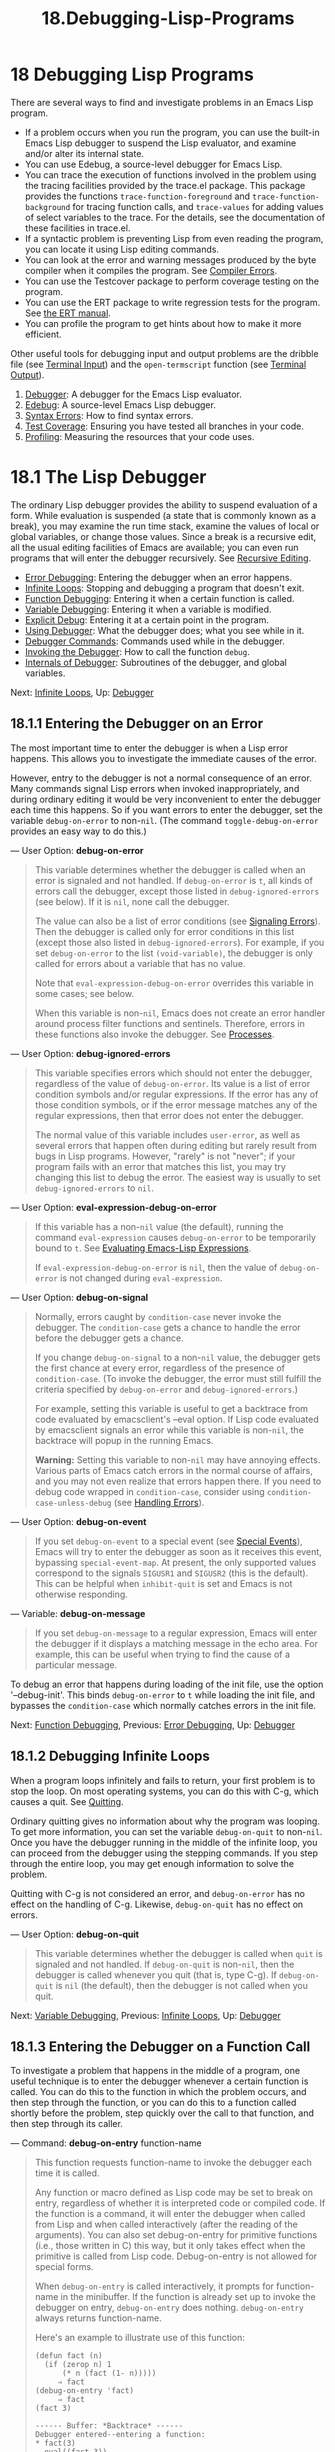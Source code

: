 #+TITLE: 18.Debugging-Lisp-Programs
* 18 Debugging Lisp Programs
   :PROPERTIES:
   :CUSTOM_ID: debugging-lisp-programs
   :END:

There are several ways to find and investigate problems in an Emacs Lisp program.

- If a problem occurs when you run the program, you can use the built-in Emacs Lisp debugger to suspend the Lisp evaluator, and examine and/or alter its internal state.\\
- You can use Edebug, a source-level debugger for Emacs Lisp.\\
- You can trace the execution of functions involved in the problem using the tracing facilities provided by the trace.el package. This package provides the functions =trace-function-foreground= and =trace-function-background= for tracing function calls, and =trace-values= for adding values of select variables to the trace. For the details, see the documentation of these facilities in trace.el.\\
- If a syntactic problem is preventing Lisp from even reading the program, you can locate it using Lisp editing commands.\\
- You can look at the error and warning messages produced by the byte compiler when it compiles the program. See [[https://www.gnu.org/software/emacs/manual/html_mono/elisp.html#Compiler-Errors][Compiler Errors]].\\
- You can use the Testcover package to perform coverage testing on the program.\\
- You can use the ERT package to write regression tests for the program. See [[https://www.gnu.org/software/emacs/manual/html_mono/ert.html#Top][the ERT manual]].\\
- You can profile the program to get hints about how to make it more efficient.

Other useful tools for debugging input and output problems are the dribble file (see [[https://www.gnu.org/software/emacs/manual/html_mono/elisp.html#Terminal-Input][Terminal Input]]) and the =open-termscript= function (see [[https://www.gnu.org/software/emacs/manual/html_mono/elisp.html#Terminal-Output][Terminal Output]]).

1) [[https://www.gnu.org/software/emacs/manual/html_mono/elisp.html#Debugger][Debugger]]: A debugger for the Emacs Lisp evaluator.
2) [[https://www.gnu.org/software/emacs/manual/html_mono/elisp.html#Edebug][Edebug]]: A source-level Emacs Lisp debugger.
3) [[https://www.gnu.org/software/emacs/manual/html_mono/elisp.html#Syntax-Errors][Syntax Errors]]: How to find syntax errors.
4) [[https://www.gnu.org/software/emacs/manual/html_mono/elisp.html#Test-Coverage][Test Coverage]]: Ensuring you have tested all branches in your code.
5) [[https://www.gnu.org/software/emacs/manual/html_mono/elisp.html#Profiling][Profiling]]: Measuring the resources that your code uses.



* 18.1 The Lisp Debugger
    :PROPERTIES:
    :CUSTOM_ID: the-lisp-debugger
    :END:

The ordinary Lisp debugger provides the ability to suspend evaluation of a form. While evaluation is suspended (a state that is commonly known as a break), you may examine the run time stack, examine the values of local or global variables, or change those values. Since a break is a recursive edit, all the usual editing facilities of Emacs are available; you can even run programs that will enter the debugger recursively. See [[https://www.gnu.org/software/emacs/manual/html_mono/elisp.html#Recursive-Editing][Recursive Editing]].

- [[https://www.gnu.org/software/emacs/manual/html_mono/elisp.html#Error-Debugging][Error Debugging]]: Entering the debugger when an error happens.
- [[https://www.gnu.org/software/emacs/manual/html_mono/elisp.html#Infinite-Loops][Infinite Loops]]: Stopping and debugging a program that doesn't exit.
- [[https://www.gnu.org/software/emacs/manual/html_mono/elisp.html#Function-Debugging][Function Debugging]]: Entering it when a certain function is called.
- [[https://www.gnu.org/software/emacs/manual/html_mono/elisp.html#Variable-Debugging][Variable Debugging]]: Entering it when a variable is modified.
- [[https://www.gnu.org/software/emacs/manual/html_mono/elisp.html#Explicit-Debug][Explicit Debug]]: Entering it at a certain point in the program.
- [[https://www.gnu.org/software/emacs/manual/html_mono/elisp.html#Using-Debugger][Using Debugger]]: What the debugger does; what you see while in it.
- [[https://www.gnu.org/software/emacs/manual/html_mono/elisp.html#Debugger-Commands][Debugger Commands]]: Commands used while in the debugger.
- [[https://www.gnu.org/software/emacs/manual/html_mono/elisp.html#Invoking-the-Debugger][Invoking the Debugger]]: How to call the function =debug=.
- [[https://www.gnu.org/software/emacs/manual/html_mono/elisp.html#Internals-of-Debugger][Internals of Debugger]]: Subroutines of the debugger, and global variables.

Next: [[https://www.gnu.org/software/emacs/manual/html_mono/elisp.html#Infinite-Loops][Infinite Loops]], Up: [[https://www.gnu.org/software/emacs/manual/html_mono/elisp.html#Debugger][Debugger]]

** 18.1.1 Entering the Debugger on an Error
     :PROPERTIES:
     :CUSTOM_ID: entering-the-debugger-on-an-error
     :END:

The most important time to enter the debugger is when a Lisp error happens. This allows you to investigate the immediate causes of the error.

However, entry to the debugger is not a normal consequence of an error. Many commands signal Lisp errors when invoked inappropriately, and during ordinary editing it would be very inconvenient to enter the debugger each time this happens. So if you want errors to enter the debugger, set the variable =debug-on-error= to non-=nil=. (The command =toggle-debug-on-error= provides an easy way to do this.)

--- User Option: *debug-on-error*

#+BEGIN_QUOTE
  This variable determines whether the debugger is called when an error is signaled and not handled. If =debug-on-error= is =t=, all kinds of errors call the debugger, except those listed in =debug-ignored-errors= (see below). If it is =nil=, none call the debugger.

  The value can also be a list of error conditions (see [[https://www.gnu.org/software/emacs/manual/html_mono/elisp.html#Signaling-Errors][Signaling Errors]]). Then the debugger is called only for error conditions in this list (except those also listed in =debug-ignored-errors=). For example, if you set =debug-on-error= to the list =(void-variable)=, the debugger is only called for errors about a variable that has no value.

  Note that =eval-expression-debug-on-error= overrides this variable in some cases; see below.

  When this variable is non-=nil=, Emacs does not create an error handler around process filter functions and sentinels. Therefore, errors in these functions also invoke the debugger. See [[https://www.gnu.org/software/emacs/manual/html_mono/elisp.html#Processes][Processes]].
#+END_QUOTE

--- User Option: *debug-ignored-errors*

#+BEGIN_QUOTE
  This variable specifies errors which should not enter the debugger, regardless of the value of =debug-on-error=. Its value is a list of error condition symbols and/or regular expressions. If the error has any of those condition symbols, or if the error message matches any of the regular expressions, then that error does not enter the debugger.

  The normal value of this variable includes =user-error=, as well as several errors that happen often during editing but rarely result from bugs in Lisp programs. However, "rarely" is not "never"; if your program fails with an error that matches this list, you may try changing this list to debug the error. The easiest way is usually to set =debug-ignored-errors= to =nil=.
#+END_QUOTE

--- User Option: *eval-expression-debug-on-error*

#+BEGIN_QUOTE
  If this variable has a non-=nil= value (the default), running the command =eval-expression= causes =debug-on-error= to be temporarily bound to =t=. See [[https://www.gnu.org/software/emacs/manual/html_mono/emacs.html#Lisp-Eval][Evaluating Emacs-Lisp Expressions]].

  If =eval-expression-debug-on-error= is =nil=, then the value of =debug-on-error= is not changed during =eval-expression=.
#+END_QUOTE

--- User Option: *debug-on-signal*

#+BEGIN_QUOTE
  Normally, errors caught by =condition-case= never invoke the debugger. The =condition-case= gets a chance to handle the error before the debugger gets a chance.

  If you change =debug-on-signal= to a non-=nil= value, the debugger gets the first chance at every error, regardless of the presence of =condition-case=. (To invoke the debugger, the error must still fulfill the criteria specified by =debug-on-error= and =debug-ignored-errors=.)

  For example, setting this variable is useful to get a backtrace from code evaluated by emacsclient's --eval option. If Lisp code evaluated by emacsclient signals an error while this variable is non-=nil=, the backtrace will popup in the running Emacs.

  *Warning:* Setting this variable to non-=nil= may have annoying effects. Various parts of Emacs catch errors in the normal course of affairs, and you may not even realize that errors happen there. If you need to debug code wrapped in =condition-case=, consider using =condition-case-unless-debug= (see [[https://www.gnu.org/software/emacs/manual/html_mono/elisp.html#Handling-Errors][Handling Errors]]).
#+END_QUOTE

--- User Option: *debug-on-event*

#+BEGIN_QUOTE
  If you set =debug-on-event= to a special event (see [[https://www.gnu.org/software/emacs/manual/html_mono/elisp.html#Special-Events][Special Events]]), Emacs will try to enter the debugger as soon as it receives this event, bypassing =special-event-map=. At present, the only supported values correspond to the signals =SIGUSR1= and =SIGUSR2= (this is the default). This can be helpful when =inhibit-quit= is set and Emacs is not otherwise responding.
#+END_QUOTE

--- Variable: *debug-on-message*

#+BEGIN_QUOTE
  If you set =debug-on-message= to a regular expression, Emacs will enter the debugger if it displays a matching message in the echo area. For example, this can be useful when trying to find the cause of a particular message.
#+END_QUOTE

To debug an error that happens during loading of the init file, use the option '--debug-init'. This binds =debug-on-error= to =t= while loading the init file, and bypasses the =condition-case= which normally catches errors in the init file.

Next: [[https://www.gnu.org/software/emacs/manual/html_mono/elisp.html#Function-Debugging][Function Debugging]], Previous: [[https://www.gnu.org/software/emacs/manual/html_mono/elisp.html#Error-Debugging][Error Debugging]], Up: [[https://www.gnu.org/software/emacs/manual/html_mono/elisp.html#Debugger][Debugger]]

** 18.1.2 Debugging Infinite Loops
     :PROPERTIES:
     :CUSTOM_ID: debugging-infinite-loops
     :END:

When a program loops infinitely and fails to return, your first problem is to stop the loop. On most operating systems, you can do this with C-g, which causes a quit. See [[https://www.gnu.org/software/emacs/manual/html_mono/elisp.html#Quitting][Quitting]].

Ordinary quitting gives no information about why the program was looping. To get more information, you can set the variable =debug-on-quit= to non-=nil=. Once you have the debugger running in the middle of the infinite loop, you can proceed from the debugger using the stepping commands. If you step through the entire loop, you may get enough information to solve the problem.

Quitting with C-g is not considered an error, and =debug-on-error= has no effect on the handling of C-g. Likewise, =debug-on-quit= has no effect on errors.

--- User Option: *debug-on-quit*

#+BEGIN_QUOTE
  This variable determines whether the debugger is called when =quit= is signaled and not handled. If =debug-on-quit= is non-=nil=, then the debugger is called whenever you quit (that is, type C-g). If =debug-on-quit= is =nil= (the default), then the debugger is not called when you quit.
#+END_QUOTE

Next: [[https://www.gnu.org/software/emacs/manual/html_mono/elisp.html#Variable-Debugging][Variable Debugging]], Previous: [[https://www.gnu.org/software/emacs/manual/html_mono/elisp.html#Infinite-Loops][Infinite Loops]], Up: [[https://www.gnu.org/software/emacs/manual/html_mono/elisp.html#Debugger][Debugger]]

** 18.1.3 Entering the Debugger on a Function Call
     :PROPERTIES:
     :CUSTOM_ID: entering-the-debugger-on-a-function-call
     :END:

To investigate a problem that happens in the middle of a program, one useful technique is to enter the debugger whenever a certain function is called. You can do this to the function in which the problem occurs, and then step through the function, or you can do this to a function called shortly before the problem, step quickly over the call to that function, and then step through its caller.

--- Command: *debug-on-entry* function-name

#+BEGIN_QUOTE
  This function requests function-name to invoke the debugger each time it is called.

  Any function or macro defined as Lisp code may be set to break on entry, regardless of whether it is interpreted code or compiled code. If the function is a command, it will enter the debugger when called from Lisp and when called interactively (after the reading of the arguments). You can also set debug-on-entry for primitive functions (i.e., those written in C) this way, but it only takes effect when the primitive is called from Lisp code. Debug-on-entry is not allowed for special forms.

  When =debug-on-entry= is called interactively, it prompts for function-name in the minibuffer. If the function is already set up to invoke the debugger on entry, =debug-on-entry= does nothing. =debug-on-entry= always returns function-name.

  Here's an example to illustrate use of this function:

  #+BEGIN_EXAMPLE
                (defun fact (n)
                  (if (zerop n) 1
                      (* n (fact (1- n)))))
                     ⇒ fact
                (debug-on-entry 'fact)
                     ⇒ fact
                (fact 3)

                ------ Buffer: *Backtrace* ------
                Debugger entered--entering a function:
                * fact(3)
                  eval((fact 3))
                  eval-last-sexp-1(nil)
                  eval-last-sexp(nil)
                  call-interactively(eval-last-sexp)
                ------ Buffer: *Backtrace* ------

  #+END_EXAMPLE
#+END_QUOTE

--- Command: *cancel-debug-on-entry* &optional function-name

#+BEGIN_QUOTE
  This function undoes the effect of =debug-on-entry= on function-name. When called interactively, it prompts for function-name in the minibuffer. If function-name is omitted or =nil=, it cancels break-on-entry for all functions. Calling =cancel-debug-on-entry= does nothing to a function which is not currently set up to break on entry.
#+END_QUOTE

Next: [[https://www.gnu.org/software/emacs/manual/html_mono/elisp.html#Explicit-Debug][Explicit Debug]], Previous: [[https://www.gnu.org/software/emacs/manual/html_mono/elisp.html#Function-Debugging][Function Debugging]], Up: [[https://www.gnu.org/software/emacs/manual/html_mono/elisp.html#Debugger][Debugger]]

** 18.1.4 Entering the debugger when a variable is modified
     :PROPERTIES:
     :CUSTOM_ID: entering-the-debugger-when-a-variable-is-modified
     :END:

Sometimes a problem with a function is due to a wrong setting of a variable. Setting up the debugger to trigger whenever the variable is changed is a quick way to find the origin of the setting.

--- Command: *debug-on-variable-change* variable

#+BEGIN_QUOTE
  This function arranges for the debugger to be called whenever variable is modified.

  It is implemented using the watchpoint mechanism, so it inherits the same characteristics and limitations: all aliases of variable will be watched together, only dynamic variables can be watched, and changes to the objects referenced by variables are not detected. For details, see [[https://www.gnu.org/software/emacs/manual/html_mono/elisp.html#Watching-Variables][Watching Variables]].
#+END_QUOTE

--- Command: *cancel-debug-on-variable-change* &optional variable

#+BEGIN_QUOTE
  This function undoes the effect of =debug-on-variable-change= on variable. When called interactively, it prompts for variable in the minibuffer. If variable is omitted or =nil=, it cancels break-on-change for all variables. Calling =cancel-debug-on-variable-change= does nothing to a variable which is not currently set up to break on change.
#+END_QUOTE

Next: [[https://www.gnu.org/software/emacs/manual/html_mono/elisp.html#Using-Debugger][Using Debugger]], Previous: [[https://www.gnu.org/software/emacs/manual/html_mono/elisp.html#Variable-Debugging][Variable Debugging]], Up: [[https://www.gnu.org/software/emacs/manual/html_mono/elisp.html#Debugger][Debugger]]

** 18.1.5 Explicit Entry to the Debugger
     :PROPERTIES:
     :CUSTOM_ID: explicit-entry-to-the-debugger
     :END:

You can cause the debugger to be called at a certain point in your program by writing the expression =(debug)= at that point. To do this, visit the source file, insert the text '(debug)' at the proper place, and type C-M-x (=eval-defun=, a Lisp mode key binding). *Warning:* if you do this for temporary debugging purposes, be sure to undo this insertion before you save the file!

The place where you insert '(debug)' must be a place where an additional form can be evaluated and its value ignored. (If the value of =(debug)= isn't ignored, it will alter the execution of the program!) The most common suitable places are inside a =progn= or an implicit =progn= (see [[https://www.gnu.org/software/emacs/manual/html_mono/elisp.html#Sequencing][Sequencing]]).

If you don't know exactly where in the source code you want to put the debug statement, but you want to display a backtrace when a certain message is displayed, you can set =debug-on-message= to a regular expression matching the desired message.

Next: [[https://www.gnu.org/software/emacs/manual/html_mono/elisp.html#Debugger-Commands][Debugger Commands]], Previous: [[https://www.gnu.org/software/emacs/manual/html_mono/elisp.html#Explicit-Debug][Explicit Debug]], Up: [[https://www.gnu.org/software/emacs/manual/html_mono/elisp.html#Debugger][Debugger]]

** 18.1.6 Using the Debugger
     :PROPERTIES:
     :CUSTOM_ID: using-the-debugger
     :END:

When the debugger is entered, it displays the previously selected buffer in one window and a buffer named /Backtrace/ in another window. The backtrace buffer contains one line for each level of Lisp function execution currently going on. At the beginning of this buffer is a message describing the reason that the debugger was invoked (such as the error message and associated data, if it was invoked due to an error).

The backtrace buffer is read-only and uses a special major mode, Debugger mode, in which letters are defined as debugger commands. The usual Emacs editing commands are available; thus, you can switch windows to examine the buffer that was being edited at the time of the error, switch buffers, visit files, or do any other sort of editing. However, the debugger is a recursive editing level (see [[https://www.gnu.org/software/emacs/manual/html_mono/elisp.html#Recursive-Editing][Recursive Editing]]) and it is wise to go back to the backtrace buffer and exit the debugger (with the q command) when you are finished with it. Exiting the debugger gets out of the recursive edit and buries the backtrace buffer. (You can customize what the q command does with the backtrace buffer by setting the variable =debugger-bury-or-kill=. For example, set it to =kill= if you prefer to kill the buffer rather than bury it. Consult the variable's documentation for more possibilities.)

When the debugger has been entered, the =debug-on-error= variable is temporarily set according to =eval-expression-debug-on-error=. If the latter variable is non-=nil=, =debug-on-error= will temporarily be set to =t=. This means that any further errors that occur while doing a debugging session will (by default) trigger another backtrace. If this is not what you want, you can either set =eval-expression-debug-on-error= to =nil=, or set =debug-on-error= to =nil= in =debugger-mode-hook=.

The backtrace buffer shows you the functions that are executing and their argument values. It also allows you to specify a stack frame by moving point to the line describing that frame. (A stack frame is the place where the Lisp interpreter records information about a particular invocation of a function.) The frame whose line point is on is considered the current frame. Some of the debugger commands operate on the current frame. If a line starts with a star, that means that exiting that frame will call the debugger again. This is useful for examining the return value of a function.

If a function name is underlined, that means the debugger knows where its source code is located. You can click with the mouse on that name, or move to it and type , to visit the source code.

The debugger itself must be run byte-compiled, since it makes assumptions about how many stack frames are used for the debugger itself. These assumptions are false if the debugger is running interpreted.

Next: [[https://www.gnu.org/software/emacs/manual/html_mono/elisp.html#Invoking-the-Debugger][Invoking the Debugger]], Previous: [[https://www.gnu.org/software/emacs/manual/html_mono/elisp.html#Using-Debugger][Using Debugger]], Up: [[https://www.gnu.org/software/emacs/manual/html_mono/elisp.html#Debugger][Debugger]]

** 18.1.7 Debugger Commands
     :PROPERTIES:
     :CUSTOM_ID: debugger-commands
     :END:

The debugger buffer (in Debugger mode) provides special commands in addition to the usual Emacs commands. The most important use of debugger commands is for stepping through code, so that you can see how control flows. The debugger can step through the control structures of an interpreted function, but cannot do so in a byte-compiled function. If you would like to step through a byte-compiled function, replace it with an interpreted definition of the same function. (To do this, visit the source for the function and type C-M-x on its definition.) You cannot use the Lisp debugger to step through a primitive function.

Here is a list of Debugger mode commands:

- c

  Exit the debugger and continue execution. This resumes execution of the program as if the debugger had never been entered (aside from any side-effects that you caused by changing variable values or data structures while inside the debugger).

- d

  Continue execution, but enter the debugger the next time any Lisp function is called. This allows you to step through the subexpressions of an expression, seeing what values the subexpressions compute, and what else they do. The stack frame made for the function call which enters the debugger in this way will be flagged automatically so that the debugger will be called again when the frame is exited. You can use the u command to cancel this flag.

- b

  Flag the current frame so that the debugger will be entered when the frame is exited. Frames flagged in this way are marked with stars in the backtrace buffer.

- u

  Don't enter the debugger when the current frame is exited. This cancels a b command on that frame. The visible effect is to remove the star from the line in the backtrace buffer.

- j

  Flag the current frame like b. Then continue execution like c, but temporarily disable break-on-entry for all functions that are set up to do so by =debug-on-entry=.

- e

  Read a Lisp expression in the minibuffer, evaluate it (with the relevant lexical environment, if applicable), and print the value in the echo area. The debugger alters certain important variables, and the current buffer, as part of its operation; e temporarily restores their values from outside the debugger, so you can examine and change them. This makes the debugger more transparent. By contrast, M-: does nothing special in the debugger; it shows you the variable values within the debugger.

- R

  Like e, but also save the result of evaluation in the buffer /Debugger-record/.

- q

  Terminate the program being debugged; return to top-level Emacs command execution. If the debugger was entered due to a C-g but you really want to quit, and not debug, use the q command.

- r

  Return a value from the debugger. The value is computed by reading an expression with the minibuffer and evaluating it. The r command is useful when the debugger was invoked due to exit from a Lisp call frame (as requested with b or by entering the frame with d); then the value specified in the r command is used as the value of that frame. It is also useful if you call =debug= and use its return value. Otherwise, r has the same effect as c, and the specified return value does not matter. You can't use r when the debugger was entered due to an error.

- l

  Display a list of functions that will invoke the debugger when called. This is a list of functions that are set to break on entry by means of =debug-on-entry=.

- v

  Toggle the display of local variables of the current stack frame.

Next: [[https://www.gnu.org/software/emacs/manual/html_mono/elisp.html#Internals-of-Debugger][Internals of Debugger]], Previous: [[https://www.gnu.org/software/emacs/manual/html_mono/elisp.html#Debugger-Commands][Debugger Commands]], Up: [[https://www.gnu.org/software/emacs/manual/html_mono/elisp.html#Debugger][Debugger]]

** 18.1.8 Invoking the Debugger
     :PROPERTIES:
     :CUSTOM_ID: invoking-the-debugger
     :END:

Here we describe in full detail the function =debug= that is used to invoke the debugger.

--- Command: *debug* &rest debugger-args

#+BEGIN_QUOTE
  This function enters the debugger. It switches buffers to a buffer named /Backtrace/ (or /Backtrace/<2> if it is the second recursive entry to the debugger, etc.), and fills it with information about the stack of Lisp function calls. It then enters a recursive edit, showing the backtrace buffer in Debugger mode.

  The Debugger mode c, d, j, and r commands exit the recursive edit; then =debug= switches back to the previous buffer and returns to whatever called =debug=. This is the only way the function =debug= can return to its caller.

  The use of the debugger-args is that =debug= displays the rest of its arguments at the top of the /Backtrace/ buffer, so that the user can see them. Except as described below, this is the /only/ way these arguments are used.

  However, certain values for first argument to =debug= have a special significance. (Normally, these values are used only by the internals of Emacs, and not by programmers calling =debug=.) Here is a table of these special values:

  - =lambda=

    A first argument of =lambda= means =debug= was called because of entry to a function when =debug-on-next-call= was non-=nil=. The debugger displays 'Debugger entered--entering a function:' as a line of text at the top of the buffer.

  - =debug=

    =debug= as first argument means =debug= was called because of entry to a function that was set to debug on entry. The debugger displays the string 'Debugger entered--entering a function:', just as in the =lambda= case. It also marks the stack frame for that function so that it will invoke the debugger when exited.

  - =t=

    When the first argument is =t=, this indicates a call to =debug= due to evaluation of a function call form when =debug-on-next-call= is non-=nil=. The debugger displays 'Debugger entered--beginning evaluation of function call form:' as the top line in the buffer.

  - =exit=

    When the first argument is =exit=, it indicates the exit of a stack frame previously marked to invoke the debugger on exit. The second argument given to =debug= in this case is the value being returned from the frame. The debugger displays 'Debugger entered--returning value:' in the top line of the buffer, followed by the value being returned.

  - =error=

    When the first argument is =error=, the debugger indicates that it is being entered because an error or =quit= was signaled and not handled, by displaying 'Debugger entered--Lisp error:' followed by the error signaled and any arguments to =signal=. For example, =(let ((debug-on-error t))                 (/ 1 0))                              ------ Buffer: *Backtrace* ------               Debugger entered--Lisp error: (arith-error)                 /(1 0)               ...               ------ Buffer: *Backtrace* ------= If an error was signaled, presumably the variable =debug-on-error= is non-=nil=. If =quit= was signaled, then presumably the variable =debug-on-quit= is non-=nil=.

  - =nil=

    Use =nil= as the first of the debugger-args when you want to enter the debugger explicitly. The rest of the debugger-args are printed on the top line of the buffer. You can use this feature to display messages---for example, to remind yourself of the conditions under which =debug= is called.

#+END_QUOTE

Previous: [[https://www.gnu.org/software/emacs/manual/html_mono/elisp.html#Invoking-the-Debugger][Invoking the Debugger]], Up: [[https://www.gnu.org/software/emacs/manual/html_mono/elisp.html#Debugger][Debugger]]

** 18.1.9 Internals of the Debugger
     :PROPERTIES:
     :CUSTOM_ID: internals-of-the-debugger
     :END:

This section describes functions and variables used internally by the debugger.

--- Variable: *debugger*

#+BEGIN_QUOTE
  The value of this variable is the function to call to invoke the debugger. Its value must be a function of any number of arguments, or, more typically, the name of a function. This function should invoke some kind of debugger. The default value of the variable is =debug=.

  The first argument that Lisp hands to the function indicates why it was called. The convention for arguments is detailed in the description of =debug= (see [[https://www.gnu.org/software/emacs/manual/html_mono/elisp.html#Invoking-the-Debugger][Invoking the Debugger]]).
#+END_QUOTE

--- Function: *backtrace*

#+BEGIN_QUOTE
  This function prints a trace of Lisp function calls currently active. This is the function used by =debug= to fill up the /Backtrace/ buffer. It is written in C, since it must have access to the stack to determine which function calls are active. The return value is always =nil=.

  In the following example, a Lisp expression calls =backtrace= explicitly. This prints the backtrace to the stream =standard-output=, which, in this case, is the buffer 'backtrace-output'.

  Each line of the backtrace represents one function call. The line shows the values of the function's arguments if they are all known; if they are still being computed, the line says so. The arguments of special forms are elided.

  #+BEGIN_EXAMPLE
                (with-output-to-temp-buffer "backtrace-output"
                  (let ((var 1))
                    (save-excursion
                      (setq var (eval '(progn
                                         (1+ var)
                                         (list 'testing (backtrace))))))))

                     ⇒ (testing nil)

                ----------- Buffer: backtrace-output ------------
                  backtrace()
                  (list ...computing arguments...)
                  (progn ...)
                  eval((progn (1+ var) (list (quote testing) (backtrace))))
                  (setq ...)
                  (save-excursion ...)
                  (let ...)
                  (with-output-to-temp-buffer ...)
                  eval((with-output-to-temp-buffer ...))
                  eval-last-sexp-1(nil)
                  eval-last-sexp(nil)
                  call-interactively(eval-last-sexp)
                ----------- Buffer: backtrace-output ------------
  #+END_EXAMPLE
#+END_QUOTE

--- User Option: *debugger-stack-frame-as-list*

#+BEGIN_QUOTE
  If this variable is non-=nil=, every stack frame of the backtrace is displayed as a list. This aims at improving the backtrace readability at the cost of special forms no longer being visually different from regular function calls.

  With =debugger-stack-frame-as-list= non-=nil=, the above example would look as follows:

  #+BEGIN_EXAMPLE
                ----------- Buffer: backtrace-output ------------
                  (backtrace)
                  (list ...computing arguments...)
                  (progn ...)
                  (eval (progn (1+ var) (list (quote testing) (backtrace))))
                  (setq ...)
                  (save-excursion ...)
                  (let ...)
                  (with-output-to-temp-buffer ...)
                  (eval (with-output-to-temp-buffer ...))
                  (eval-last-sexp-1 nil)
                  (eval-last-sexp nil)
                  (call-interactively eval-last-sexp)
                ----------- Buffer: backtrace-output ------------
  #+END_EXAMPLE
#+END_QUOTE

--- Variable: *debug-on-next-call*

#+BEGIN_QUOTE
  If this variable is non-=nil=, it says to call the debugger before the next =eval=, =apply= or =funcall=. Entering the debugger sets =debug-on-next-call= to =nil=.

  The d command in the debugger works by setting this variable.
#+END_QUOTE

--- Function: *backtrace-debug* level flag

#+BEGIN_QUOTE
  This function sets the debug-on-exit flag of the stack frame level levels down the stack, giving it the value flag. If flag is non-=nil=, this will cause the debugger to be entered when that frame later exits. Even a nonlocal exit through that frame will enter the debugger.

  This function is used only by the debugger.
#+END_QUOTE

--- Variable: *command-debug-status*

#+BEGIN_QUOTE
  This variable records the debugging status of the current interactive command. Each time a command is called interactively, this variable is bound to =nil=. The debugger can set this variable to leave information for future debugger invocations during the same command invocation.

  The advantage of using this variable rather than an ordinary global variable is that the data will never carry over to a subsequent command invocation.

  This variable is obsolete and will be removed in future versions.
#+END_QUOTE

--- Function: *backtrace-frame* frame-number &optional base

#+BEGIN_QUOTE
  The function =backtrace-frame= is intended for use in Lisp debuggers. It returns information about what computation is happening in the stack frame frame-number levels down.

  If that frame has not evaluated the arguments yet, or is a special form, the value is =(nil=function arg-forms=...)=.

  If that frame has evaluated its arguments and called its function already, the return value is =(t=function arg-values=...)=.

  In the return value, function is whatever was supplied as the car of the evaluated list, or a =lambda= expression in the case of a macro call. If the function has a =&rest= argument, that is represented as the tail of the list arg-values.

  If base is specified, frame-number counts relative to the topmost frame whose function is base.

  If frame-number is out of range, =backtrace-frame= returns =nil=.
#+END_QUOTE

--- Function: *mapbacktrace* function &optional base

#+BEGIN_QUOTE
  The function =mapbacktrace= calls function once for each frame in the backtrace, starting at the first frame whose function is base (or from the top if base is omitted or =nil=).

  function is called with four arguments: evald, func, args, and flags.

  If a frame has not evaluated its arguments yet or is a special form, evald is =nil= and args is a list of forms.

  If a frame has evaluated its arguments and called its function already, evald is =t= and args is a list of values. flags is a plist of properties of the current frame: currently, the only supported property is =:debug-on-exit=, which is =t= if the stack frame's =debug-on-exit= flag is set.
#+END_QUOTE

Next: [[https://www.gnu.org/software/emacs/manual/html_mono/elisp.html#Syntax-Errors][Syntax Errors]], Previous: [[https://www.gnu.org/software/emacs/manual/html_mono/elisp.html#Debugger][Debugger]], Up: [[https://www.gnu.org/software/emacs/manual/html_mono/elisp.html#Debugging][Debugging]]

* 18.2 Edebug
    :PROPERTIES:
    :CUSTOM_ID: edebug
    :END:

Edebug is a source-level debugger for Emacs Lisp programs, with which you can:

- Step through evaluation, stopping before and after each expression.\\
- Set conditional or unconditional breakpoints.\\
- Stop when a specified condition is true (the global break event).\\
- Trace slow or fast, stopping briefly at each stop point, or at each breakpoint.\\
- Display expression results and evaluate expressions as if outside of Edebug.\\
- Automatically re-evaluate a list of expressions and display their results each time Edebug updates the display.\\
- Output trace information on function calls and returns.\\
- Stop when an error occurs.\\
- Display a backtrace, omitting Edebug's own frames.\\
- Specify argument evaluation for macros and defining forms.\\
- Obtain rudimentary coverage testing and frequency counts.

The first three sections below should tell you enough about Edebug to start using it.

- [[https://www.gnu.org/software/emacs/manual/html_mono/elisp.html#Using-Edebug][Using Edebug]]: Introduction to use of Edebug.
- [[https://www.gnu.org/software/emacs/manual/html_mono/elisp.html#Instrumenting][Instrumenting]]: You must instrument your code in order to debug it with Edebug.
- [[https://www.gnu.org/software/emacs/manual/html_mono/elisp.html#Edebug-Execution-Modes][Modes]]: Execution modes, stopping more or less often.
- [[https://www.gnu.org/software/emacs/manual/html_mono/elisp.html#Jumping][Jumping]]: Commands to jump to a specified place.
- [[https://www.gnu.org/software/emacs/manual/html_mono/elisp.html#Edebug-Misc][Misc]]: Miscellaneous commands.
- [[https://www.gnu.org/software/emacs/manual/html_mono/elisp.html#Breaks][Breaks]]: Setting breakpoints to make the program stop.
- [[https://www.gnu.org/software/emacs/manual/html_mono/elisp.html#Trapping-Errors][Trapping Errors]]: Trapping errors with Edebug.
- [[https://www.gnu.org/software/emacs/manual/html_mono/elisp.html#Edebug-Views][Views]]: Views inside and outside of Edebug.
- [[https://www.gnu.org/software/emacs/manual/html_mono/elisp.html#Edebug-Eval][Eval]]: Evaluating expressions within Edebug.
- [[https://www.gnu.org/software/emacs/manual/html_mono/elisp.html#Eval-List][Eval List]]: Expressions whose values are displayed each time you enter Edebug.
- [[https://www.gnu.org/software/emacs/manual/html_mono/elisp.html#Printing-in-Edebug][Printing in Edebug]]: Customization of printing.
- [[https://www.gnu.org/software/emacs/manual/html_mono/elisp.html#Trace-Buffer][Trace Buffer]]: How to produce trace output in a buffer.
- [[https://www.gnu.org/software/emacs/manual/html_mono/elisp.html#Coverage-Testing][Coverage Testing]]: How to test evaluation coverage.
- [[https://www.gnu.org/software/emacs/manual/html_mono/elisp.html#The-Outside-Context][The Outside Context]]: Data that Edebug saves and restores.
- [[https://www.gnu.org/software/emacs/manual/html_mono/elisp.html#Edebug-and-Macros][Edebug and Macros]]: Specifying how to handle macro calls.
- [[https://www.gnu.org/software/emacs/manual/html_mono/elisp.html#Edebug-Options][Options]]: Option variables for customizing Edebug.

Next: [[https://www.gnu.org/software/emacs/manual/html_mono/elisp.html#Instrumenting][Instrumenting]], Up: [[https://www.gnu.org/software/emacs/manual/html_mono/elisp.html#Edebug][Edebug]]

** 18.2.1 Using Edebug
     :PROPERTIES:
     :CUSTOM_ID: using-edebug
     :END:

To debug a Lisp program with Edebug, you must first instrument the Lisp code that you want to debug. A simple way to do this is to first move point into the definition of a function or macro and then do C-u C-M-x (=eval-defun= with a prefix argument). See [[https://www.gnu.org/software/emacs/manual/html_mono/elisp.html#Instrumenting][Instrumenting]], for alternative ways to instrument code.

Once a function is instrumented, any call to the function activates Edebug. Depending on which Edebug execution mode you have selected, activating Edebug may stop execution and let you step through the function, or it may update the display and continue execution while checking for debugging commands. The default execution mode is step, which stops execution. See [[https://www.gnu.org/software/emacs/manual/html_mono/elisp.html#Edebug-Execution-Modes][Edebug Execution Modes]].

Within Edebug, you normally view an Emacs buffer showing the source of the Lisp code you are debugging. This is referred to as the source code buffer, and it is temporarily read-only.

An arrow in the left fringe indicates the line where the function is executing. Point initially shows where within the line the function is executing, but this ceases to be true if you move point yourself.

If you instrument the definition of =fac= (shown below) and then execute =(fac 3)=, here is what you would normally see. Point is at the open-parenthesis before =if=.

#+BEGIN_EXAMPLE
         (defun fac (n)
         =>-!-(if (< 0 n)
               (* n (fac (1- n)))
             1))
#+END_EXAMPLE

The places within a function where Edebug can stop execution are called stop points. These occur both before and after each subexpression that is a list, and also after each variable reference. Here we use periods to show the stop points in the function =fac=:

#+BEGIN_EXAMPLE
         (defun fac (n)
           .(if .(< 0 n.).
               .(* n. .(fac .(1- n.).).).
             1).)
#+END_EXAMPLE

The special commands of Edebug are available in the source code buffer in addition to the commands of Emacs Lisp mode. For example, you can type the Edebug command to execute until the next stop point. If you type once after entry to =fac=, here is the display you will see:

#+BEGIN_EXAMPLE
         (defun fac (n)
         =>(if -!-(< 0 n)
               (* n (fac (1- n)))
             1))
#+END_EXAMPLE

When Edebug stops execution after an expression, it displays the expression's value in the echo area.

Other frequently used commands are b to set a breakpoint at a stop point, g to execute until a breakpoint is reached, and q to exit Edebug and return to the top-level command loop. Type ? to display a list of all Edebug commands.

Next: [[https://www.gnu.org/software/emacs/manual/html_mono/elisp.html#Edebug-Execution-Modes][Edebug Execution Modes]], Previous: [[https://www.gnu.org/software/emacs/manual/html_mono/elisp.html#Using-Edebug][Using Edebug]], Up: [[https://www.gnu.org/software/emacs/manual/html_mono/elisp.html#Edebug][Edebug]]

** 18.2.2 Instrumenting for Edebug
     :PROPERTIES:
     :CUSTOM_ID: instrumenting-for-edebug
     :END:

In order to use Edebug to debug Lisp code, you must first instrument the code. Instrumenting code inserts additional code into it, to invoke Edebug at the proper places.

When you invoke command C-M-x (=eval-defun=) with a prefix argument on a function definition, it instruments the definition before evaluating it. (This does not modify the source code itself.) If the variable =edebug-all-defs= is non-=nil=, that inverts the meaning of the prefix argument: in this case, C-M-x instruments the definition /unless/ it has a prefix argument. The default value of =edebug-all-defs= is =nil=. The command M-x edebug-all-defs toggles the value of the variable =edebug-all-defs=.

If =edebug-all-defs= is non-=nil=, then the commands =eval-region=, =eval-current-buffer=, and =eval-buffer= also instrument any definitions they evaluate. Similarly, =edebug-all-forms= controls whether =eval-region= should instrument /any/ form, even non-defining forms. This doesn't apply to loading or evaluations in the minibuffer. The command M-x edebug-all-forms toggles this option.

Another command, M-x edebug-eval-top-level-form, is available to instrument any top-level form regardless of the values of =edebug-all-defs= and =edebug-all-forms=. =edebug-defun= is an alias for =edebug-eval-top-level-form=.

While Edebug is active, the command I (=edebug-instrument-callee=) instruments the definition of the function or macro called by the list form after point, if it is not already instrumented. This is possible only if Edebug knows where to find the source for that function; for this reason, after loading Edebug, =eval-region= records the position of every definition it evaluates, even if not instrumenting it. See also the i command (see [[https://www.gnu.org/software/emacs/manual/html_mono/elisp.html#Jumping][Jumping]]), which steps into the call after instrumenting the function.

Edebug knows how to instrument all the standard special forms, =interactive= forms with an expression argument, anonymous lambda expressions, and other defining forms. However, Edebug cannot determine on its own what a user-defined macro will do with the arguments of a macro call, so you must provide that information using Edebug specifications; for details, see [[https://www.gnu.org/software/emacs/manual/html_mono/elisp.html#Edebug-and-Macros][Edebug and Macros]].

When Edebug is about to instrument code for the first time in a session, it runs the hook =edebug-setup-hook=, then sets it to =nil=. You can use this to load Edebug specifications associated with a package you are using, but only when you use Edebug.

If Edebug detects a syntax error while instrumenting, it leaves point at the erroneous code and signals an =invalid-read-syntax= error. Example:

#+BEGIN_EXAMPLE
         error--> Invalid read syntax: "Expected lambda expression"
#+END_EXAMPLE

One potential reason for such a failure to instrument is that some macro definitions are not yet known to Emacs. To work around this, load the file which defines the function you are about to instrument.

To remove instrumentation from a definition, simply re-evaluate its definition in a way that does not instrument. There are two ways of evaluating forms that never instrument them: from a file with =load=, and from the minibuffer with =eval-expression= (M-:).

See [[https://www.gnu.org/software/emacs/manual/html_mono/elisp.html#Edebug-Eval][Edebug Eval]], for other evaluation functions available inside of Edebug.

Next: [[https://www.gnu.org/software/emacs/manual/html_mono/elisp.html#Jumping][Jumping]], Previous: [[https://www.gnu.org/software/emacs/manual/html_mono/elisp.html#Instrumenting][Instrumenting]], Up: [[https://www.gnu.org/software/emacs/manual/html_mono/elisp.html#Edebug][Edebug]]

** 18.2.3 Edebug Execution Modes
     :PROPERTIES:
     :CUSTOM_ID: edebug-execution-modes
     :END:

Edebug supports several execution modes for running the program you are debugging. We call these alternatives Edebug execution modes; do not confuse them with major or minor modes. The current Edebug execution mode determines how far Edebug continues execution before stopping---whether it stops at each stop point, or continues to the next breakpoint, for example---and how much Edebug displays the progress of the evaluation before it stops.

Normally, you specify the Edebug execution mode by typing a command to continue the program in a certain mode. Here is a table of these commands; all except for S resume execution of the program, at least for a certain distance.

- S

  Stop: don't execute any more of the program, but wait for more Edebug commands (=edebug-stop=).

-

  Step: stop at the next stop point encountered (=edebug-step-mode=).

- n

  Next: stop at the next stop point encountered after an expression (=edebug-next-mode=). Also see =edebug-forward-sexp= in [[https://www.gnu.org/software/emacs/manual/html_mono/elisp.html#Jumping][Jumping]].

- t

  Trace: pause (normally one second) at each Edebug stop point (=edebug-trace-mode=).

- T

  Rapid trace: update the display at each stop point, but don't actually pause (=edebug-Trace-fast-mode=).

- g

  Go: run until the next breakpoint (=edebug-go-mode=). See [[https://www.gnu.org/software/emacs/manual/html_mono/elisp.html#Breakpoints][Breakpoints]].

- c

  Continue: pause one second at each breakpoint, and then continue (=edebug-continue-mode=).

- C

  Rapid continue: move point to each breakpoint, but don't pause (=edebug-Continue-fast-mode=).

- G

  Go non-stop: ignore breakpoints (=edebug-Go-nonstop-mode=). You can still stop the program by typing S, or any editing command.

In general, the execution modes earlier in the above list run the program more slowly or stop sooner than the modes later in the list.

When you enter a new Edebug level, Edebug will normally stop at the first instrumented function it encounters. If you prefer to stop only at a break point, or not at all (for example, when gathering coverage data), change the value of =edebug-initial-mode= from its default =step= to =go=, or =Go-nonstop=, or one of its other values (see [[https://www.gnu.org/software/emacs/manual/html_mono/elisp.html#Edebug-Options][Edebug Options]]). You can do this readily with C-x C-a C-m (=edebug-set-initial-mode=):

--- Command: *edebug-set-initial-mode*

#+BEGIN_QUOTE
  This command, bound to C-x C-a C-m, sets =edebug-initial-mode=. It prompts you for a key to indicate the mode. You should enter one of the eight keys listed above, which sets the corresponding mode.
#+END_QUOTE

Note that you may reenter the same Edebug level several times if, for example, an instrumented function is called several times from one command.

While executing or tracing, you can interrupt the execution by typing any Edebug command. Edebug stops the program at the next stop point and then executes the command you typed. For example, typing t during execution switches to trace mode at the next stop point. You can use S to stop execution without doing anything else.

If your function happens to read input, a character you type intending to interrupt execution may be read by the function instead. You can avoid such unintended results by paying attention to when your program wants input.

Keyboard macros containing the commands in this section do not completely work: exiting from Edebug, to resume the program, loses track of the keyboard macro. This is not easy to fix. Also, defining or executing a keyboard macro outside of Edebug does not affect commands inside Edebug. This is usually an advantage. See also the =edebug-continue-kbd-macro= option in [[https://www.gnu.org/software/emacs/manual/html_mono/elisp.html#Edebug-Options][Edebug Options]].

--- User Option: *edebug-sit-for-seconds*

#+BEGIN_QUOTE
  This option specifies how many seconds to wait between execution steps in trace mode or continue mode. The default is 1 second.
#+END_QUOTE

Next: [[https://www.gnu.org/software/emacs/manual/html_mono/elisp.html#Edebug-Misc][Edebug Misc]], Previous: [[https://www.gnu.org/software/emacs/manual/html_mono/elisp.html#Edebug-Execution-Modes][Edebug Execution Modes]], Up: [[https://www.gnu.org/software/emacs/manual/html_mono/elisp.html#Edebug][Edebug]]

** 18.2.4 Jumping
     :PROPERTIES:
     :CUSTOM_ID: jumping
     :END:

The commands described in this section execute until they reach a specified location. All except i make a temporary breakpoint to establish the place to stop, then switch to go mode. Any other breakpoint reached before the intended stop point will also stop execution. See [[https://www.gnu.org/software/emacs/manual/html_mono/elisp.html#Breakpoints][Breakpoints]], for the details on breakpoints.

These commands may fail to work as expected in case of nonlocal exit, as that can bypass the temporary breakpoint where you expected the program to stop.

- h

  Proceed to the stop point near where point is (=edebug-goto-here=).

- f

  Run the program for one expression (=edebug-forward-sexp=).

- o

  Run the program until the end of the containing sexp (=edebug-step-out=).

- i

  Step into the function or macro called by the form after point (=edebug-step-in=).

The h command proceeds to the stop point at or after the current location of point, using a temporary breakpoint.

The f command runs the program forward over one expression. More precisely, it sets a temporary breakpoint at the position that =forward-sexp= would reach, then executes in go mode so that the program will stop at breakpoints.

With a prefix argument n, the temporary breakpoint is placed n sexps beyond point. If the containing list ends before n more elements, then the place to stop is after the containing expression.

You must check that the position =forward-sexp= finds is a place that the program will really get to. In =cond=, for example, this may not be true.

For flexibility, the f command does =forward-sexp= starting at point, rather than at the stop point. If you want to execute one expression /from the current stop point/, first type w (=edebug-where=) to move point there, and then type f.

The o command continues out of an expression. It places a temporary breakpoint at the end of the sexp containing point. If the containing sexp is a function definition itself, o continues until just before the last sexp in the definition. If that is where you are now, it returns from the function and then stops. In other words, this command does not exit the currently executing function unless you are positioned after the last sexp.

Normally, the h, f, and o commands display "Break" and pause for =edebug-sit-for-seconds= before showing the result of the form just evaluated. You can avoid this pause by setting =edebug-sit-on-break= to =nil=. See [[https://www.gnu.org/software/emacs/manual/html_mono/elisp.html#Edebug-Options][Edebug Options]].

The i command steps into the function or macro called by the list form after point, and stops at its first stop point. Note that the form need not be the one about to be evaluated. But if the form is a function call about to be evaluated, remember to use this command before any of the arguments are evaluated, since otherwise it will be too late.

The i command instruments the function or macro it's supposed to step into, if it isn't instrumented already. This is convenient, but keep in mind that the function or macro remains instrumented unless you explicitly arrange to deinstrument it.

Next: [[https://www.gnu.org/software/emacs/manual/html_mono/elisp.html#Breaks][Breaks]], Previous: [[https://www.gnu.org/software/emacs/manual/html_mono/elisp.html#Jumping][Jumping]], Up: [[https://www.gnu.org/software/emacs/manual/html_mono/elisp.html#Edebug][Edebug]]

** 18.2.5 Miscellaneous Edebug Commands
     :PROPERTIES:
     :CUSTOM_ID: miscellaneous-edebug-commands
     :END:

Some miscellaneous Edebug commands are described here.

- ?

  Display the help message for Edebug (=edebug-help=).

- C-]

  Abort one level back to the previous command level (=abort-recursive-edit=).

- q

  Return to the top level editor command loop (=top-level=). This exits all recursive editing levels, including all levels of Edebug activity. However, instrumented code protected with =unwind-protect= or =condition-case= forms may resume debugging.

- Q

  Like q, but don't stop even for protected code (=edebug-top-level-nonstop=).

- r

  Redisplay the most recently known expression result in the echo area (=edebug-previous-result=).

- d

  Display a backtrace, excluding Edebug's own functions for clarity (=edebug-backtrace=). You cannot use debugger commands in the backtrace buffer in Edebug as you would in the standard debugger. The backtrace buffer is killed automatically when you continue execution.

You can invoke commands from Edebug that activate Edebug again recursively. Whenever Edebug is active, you can quit to the top level with q or abort one recursive edit level with C-]. You can display a backtrace of all the pending evaluations with d.

Next: [[https://www.gnu.org/software/emacs/manual/html_mono/elisp.html#Trapping-Errors][Trapping Errors]], Previous: [[https://www.gnu.org/software/emacs/manual/html_mono/elisp.html#Edebug-Misc][Edebug Misc]], Up: [[https://www.gnu.org/software/emacs/manual/html_mono/elisp.html#Edebug][Edebug]]

** 18.2.6 Breaks
     :PROPERTIES:
     :CUSTOM_ID: breaks
     :END:

Edebug's step mode stops execution when the next stop point is reached. There are three other ways to stop Edebug execution once it has started: breakpoints, the global break condition, and source breakpoints.

- [[https://www.gnu.org/software/emacs/manual/html_mono/elisp.html#Breakpoints][Breakpoints]]: Breakpoints at stop points.
- [[https://www.gnu.org/software/emacs/manual/html_mono/elisp.html#Global-Break-Condition][Global Break Condition]]: Breaking on an event.
- [[https://www.gnu.org/software/emacs/manual/html_mono/elisp.html#Source-Breakpoints][Source Breakpoints]]: Embedding breakpoints in source code.

Next: [[https://www.gnu.org/software/emacs/manual/html_mono/elisp.html#Global-Break-Condition][Global Break Condition]], Up: [[https://www.gnu.org/software/emacs/manual/html_mono/elisp.html#Breaks][Breaks]]

*** 18.2.6.1 Edebug Breakpoints
      :PROPERTIES:
      :CUSTOM_ID: edebug-breakpoints
      :END:

While using Edebug, you can specify breakpoints in the program you are testing: these are places where execution should stop. You can set a breakpoint at any stop point, as defined in [[https://www.gnu.org/software/emacs/manual/html_mono/elisp.html#Using-Edebug][Using Edebug]]. For setting and unsetting breakpoints, the stop point that is affected is the first one at or after point in the source code buffer. Here are the Edebug commands for breakpoints:

- b

  Set a breakpoint at the stop point at or after point (=edebug-set-breakpoint=). If you use a prefix argument, the breakpoint is temporary---it turns off the first time it stops the program.

- u

  Unset the breakpoint (if any) at the stop point at or after point (=edebug-unset-breakpoint=).

- x condition

  Set a conditional breakpoint which stops the program only if evaluating condition produces a non-=nil= value (=edebug-set-conditional-breakpoint=). With a prefix argument, the breakpoint is temporary.

- B

  Move point to the next breakpoint in the current definition (=edebug-next-breakpoint=).

While in Edebug, you can set a breakpoint with b and unset one with u. First move point to the Edebug stop point of your choice, then type b or u to set or unset a breakpoint there. Unsetting a breakpoint where none has been set has no effect.

Re-evaluating or reinstrumenting a definition removes all of its previous breakpoints.

A conditional breakpoint tests a condition each time the program gets there. Any errors that occur as a result of evaluating the condition are ignored, as if the result were =nil=. To set a conditional breakpoint, use x, and specify the condition expression in the minibuffer. Setting a conditional breakpoint at a stop point that has a previously established conditional breakpoint puts the previous condition expression in the minibuffer so you can edit it.

You can make a conditional or unconditional breakpoint temporary by using a prefix argument with the command to set the breakpoint. When a temporary breakpoint stops the program, it is automatically unset.

Edebug always stops or pauses at a breakpoint, except when the Edebug mode is Go-nonstop. In that mode, it ignores breakpoints entirely.

To find out where your breakpoints are, use the B command, which moves point to the next breakpoint following point, within the same function, or to the first breakpoint if there are no following breakpoints. This command does not continue execution---it just moves point in the buffer.

Next: [[https://www.gnu.org/software/emacs/manual/html_mono/elisp.html#Source-Breakpoints][Source Breakpoints]], Previous: [[https://www.gnu.org/software/emacs/manual/html_mono/elisp.html#Breakpoints][Breakpoints]], Up: [[https://www.gnu.org/software/emacs/manual/html_mono/elisp.html#Breaks][Breaks]]

*** 18.2.6.2 Global Break Condition
      :PROPERTIES:
      :CUSTOM_ID: global-break-condition
      :END:

A global break condition stops execution when a specified condition is satisfied, no matter where that may occur. Edebug evaluates the global break condition at every stop point; if it evaluates to a non-=nil= value, then execution stops or pauses depending on the execution mode, as if a breakpoint had been hit. If evaluating the condition gets an error, execution does not stop.

The condition expression is stored in =edebug-global-break-condition=. You can specify a new expression using the X command from the source code buffer while Edebug is active, or using C-x X X from any buffer at any time, as long as Edebug is loaded (=edebug-set-global-break-condition=).

The global break condition is the simplest way to find where in your code some event occurs, but it makes code run much more slowly. So you should reset the condition to =nil= when not using it.

Previous: [[https://www.gnu.org/software/emacs/manual/html_mono/elisp.html#Global-Break-Condition][Global Break Condition]], Up: [[https://www.gnu.org/software/emacs/manual/html_mono/elisp.html#Breaks][Breaks]]

*** 18.2.6.3 Source Breakpoints
      :PROPERTIES:
      :CUSTOM_ID: source-breakpoints
      :END:

All breakpoints in a definition are forgotten each time you reinstrument it. If you wish to make a breakpoint that won't be forgotten, you can write a source breakpoint, which is simply a call to the function =edebug= in your source code. You can, of course, make such a call conditional. For example, in the =fac= function, you can insert the first line as shown below, to stop when the argument reaches zero:

#+BEGIN_EXAMPLE
         (defun fac (n)
           (if (= n 0) (edebug))
           (if (< 0 n)
               (* n (fac (1- n)))
             1))
#+END_EXAMPLE

When the =fac= definition is instrumented and the function is called, the call to =edebug= acts as a breakpoint. Depending on the execution mode, Edebug stops or pauses there.

If no instrumented code is being executed when =edebug= is called, that function calls =debug=.

Next: [[https://www.gnu.org/software/emacs/manual/html_mono/elisp.html#Edebug-Views][Edebug Views]], Previous: [[https://www.gnu.org/software/emacs/manual/html_mono/elisp.html#Breaks][Breaks]], Up: [[https://www.gnu.org/software/emacs/manual/html_mono/elisp.html#Edebug][Edebug]]

** 18.2.7 Trapping Errors
     :PROPERTIES:
     :CUSTOM_ID: trapping-errors
     :END:

Emacs normally displays an error message when an error is signaled and not handled with =condition-case=. While Edebug is active and executing instrumented code, it normally responds to all unhandled errors. You can customize this with the options =edebug-on-error= and =edebug-on-quit=; see [[https://www.gnu.org/software/emacs/manual/html_mono/elisp.html#Edebug-Options][Edebug Options]].

When Edebug responds to an error, it shows the last stop point encountered before the error. This may be the location of a call to a function which was not instrumented, and within which the error actually occurred. For an unbound variable error, the last known stop point might be quite distant from the offending variable reference. In that case, you might want to display a full backtrace (see [[https://www.gnu.org/software/emacs/manual/html_mono/elisp.html#Edebug-Misc][Edebug Misc]]).

If you change =debug-on-error= or =debug-on-quit= while Edebug is active, these changes will be forgotten when Edebug becomes inactive. Furthermore, during Edebug's recursive edit, these variables are bound to the values they had outside of Edebug.

Next: [[https://www.gnu.org/software/emacs/manual/html_mono/elisp.html#Edebug-Eval][Edebug Eval]], Previous: [[https://www.gnu.org/software/emacs/manual/html_mono/elisp.html#Trapping-Errors][Trapping Errors]], Up: [[https://www.gnu.org/software/emacs/manual/html_mono/elisp.html#Edebug][Edebug]]

** 18.2.8 Edebug Views
     :PROPERTIES:
     :CUSTOM_ID: edebug-views
     :END:

These Edebug commands let you view aspects of the buffer and window status as they were before entry to Edebug. The outside window configuration is the collection of windows and contents that were in effect outside of Edebug.

- v

  Switch to viewing the outside window configuration (=edebug-view-outside=). Type C-x X w to return to Edebug.

- p

  Temporarily display the outside current buffer with point at its outside position (=edebug-bounce-point=), pausing for one second before returning to Edebug. With a prefix argument n, pause for n seconds instead.

- w

  Move point back to the current stop point in the source code buffer (=edebug-where=). If you use this command in a different window displaying the same buffer, that window will be used instead to display the current definition in the future.

- W

  Toggle whether Edebug saves and restores the outside window configuration (=edebug-toggle-save-windows=). With a prefix argument, =W= only toggles saving and restoring of the selected window. To specify a window that is not displaying the source code buffer, you must use C-x X W from the global keymap.

You can view the outside window configuration with v or just bounce to the point in the current buffer with p, even if it is not normally displayed.

After moving point, you may wish to jump back to the stop point. You can do that with w from a source code buffer. You can jump back to the stop point in the source code buffer from any buffer using C-x X w.

Each time you use W to turn saving /off/, Edebug forgets the saved outside window configuration---so that even if you turn saving back /on/, the current window configuration remains unchanged when you next exit Edebug (by continuing the program). However, the automatic redisplay of /edebug/ and /edebug-trace/ may conflict with the buffers you wish to see unless you have enough windows open.

Next: [[https://www.gnu.org/software/emacs/manual/html_mono/elisp.html#Eval-List][Eval List]], Previous: [[https://www.gnu.org/software/emacs/manual/html_mono/elisp.html#Edebug-Views][Edebug Views]], Up: [[https://www.gnu.org/software/emacs/manual/html_mono/elisp.html#Edebug][Edebug]]

** 18.2.9 Evaluation
     :PROPERTIES:
     :CUSTOM_ID: evaluation
     :END:

While within Edebug, you can evaluate expressions as if Edebug were not running. Edebug tries to be invisible to the expression's evaluation and printing. Evaluation of expressions that cause side effects will work as expected, except for changes to data that Edebug explicitly saves and restores. See [[https://www.gnu.org/software/emacs/manual/html_mono/elisp.html#The-Outside-Context][The Outside Context]], for details on this process.

- e exp

  Evaluate expression exp in the context outside of Edebug (=edebug-eval-expression=). That is, Edebug tries to minimize its interference with the evaluation.

- M-: exp

  Evaluate expression exp in the context of Edebug itself (=eval-expression=).

- C-x C-e

  Evaluate the expression before point, in the context outside of Edebug (=edebug-eval-last-sexp=).

  Edebug supports evaluation of expressions containing references to lexically bound symbols created by the following constructs in cl.el: =lexical-let=, =macrolet=, and =symbol-macrolet=.

Next: [[https://www.gnu.org/software/emacs/manual/html_mono/elisp.html#Printing-in-Edebug][Printing in Edebug]], Previous: [[https://www.gnu.org/software/emacs/manual/html_mono/elisp.html#Edebug-Eval][Edebug Eval]], Up: [[https://www.gnu.org/software/emacs/manual/html_mono/elisp.html#Edebug][Edebug]]

** 18.2.10 Evaluation List Buffer
     :PROPERTIES:
     :CUSTOM_ID: evaluation-list-buffer
     :END:

You can use the evaluation list buffer, called /edebug/, to evaluate expressions interactively. You can also set up the evaluation list of expressions to be evaluated automatically each time Edebug updates the display.

- E

  Switch to the evaluation list buffer /edebug/ (=edebug-visit-eval-list=).

In the /edebug/ buffer you can use the commands of Lisp Interaction mode (see [[https://www.gnu.org/software/emacs/manual/html_mono/emacs.html#Lisp-Interaction][Lisp Interaction]]) as well as these special commands:

- C-j

  Evaluate the expression before point, in the outside context, and insert the value in the buffer (=edebug-eval-print-last-sexp=).

- C-x C-e

  Evaluate the expression before point, in the context outside of Edebug (=edebug-eval-last-sexp=).

- C-c C-u

  Build a new evaluation list from the contents of the buffer (=edebug-update-eval-list=).

- C-c C-d

  Delete the evaluation list group that point is in (=edebug-delete-eval-item=).

- C-c C-w

  Switch back to the source code buffer at the current stop point (=edebug-where=).

You can evaluate expressions in the evaluation list window with C-j or C-x C-e, just as you would in /scratch/; but they are evaluated in the context outside of Edebug.

The expressions you enter interactively (and their results) are lost when you continue execution; but you can set up an evaluation list consisting of expressions to be evaluated each time execution stops.

To do this, write one or more evaluation list groups in the evaluation list buffer. An evaluation list group consists of one or more Lisp expressions. Groups are separated by comment lines.

The command C-c C-u (=edebug-update-eval-list=) rebuilds the evaluation list, scanning the buffer and using the first expression of each group. (The idea is that the second expression of the group is the value previously computed and displayed.)

Each entry to Edebug redisplays the evaluation list by inserting each expression in the buffer, followed by its current value. It also inserts comment lines so that each expression becomes its own group. Thus, if you type C-c C-u again without changing the buffer text, the evaluation list is effectively unchanged.

If an error occurs during an evaluation from the evaluation list, the error message is displayed in a string as if it were the result. Therefore, expressions using variables that are not currently valid do not interrupt your debugging.

Here is an example of what the evaluation list window looks like after several expressions have been added to it:

#+BEGIN_EXAMPLE
         (current-buffer)
         #<buffer *scratch*>
         ;---------------------------------------------------------------
         (selected-window)
         #<window 16 on *scratch*>
         ;---------------------------------------------------------------
         (point)
         196
         ;---------------------------------------------------------------
         bad-var
         "Symbol's value as variable is void: bad-var"
         ;---------------------------------------------------------------
         (recursion-depth)
         0
         ;---------------------------------------------------------------
         this-command
         eval-last-sexp
         ;---------------------------------------------------------------
#+END_EXAMPLE

To delete a group, move point into it and type C-c C-d, or simply delete the text for the group and update the evaluation list with C-c C-u. To add a new expression to the evaluation list, insert the expression at a suitable place, insert a new comment line, then type C-c C-u. You need not insert dashes in the comment line---its contents don't matter.

After selecting /edebug/, you can return to the source code buffer with C-c C-w. The /edebug/ buffer is killed when you continue execution, and recreated next time it is needed.

Next: [[https://www.gnu.org/software/emacs/manual/html_mono/elisp.html#Trace-Buffer][Trace Buffer]], Previous: [[https://www.gnu.org/software/emacs/manual/html_mono/elisp.html#Eval-List][Eval List]], Up: [[https://www.gnu.org/software/emacs/manual/html_mono/elisp.html#Edebug][Edebug]]

** 18.2.11 Printing in Edebug
     :PROPERTIES:
     :CUSTOM_ID: printing-in-edebug
     :END:

If an expression in your program produces a value containing circular list structure, you may get an error when Edebug attempts to print it.

One way to cope with circular structure is to set =print-length= or =print-level= to truncate the printing. Edebug does this for you; it binds =print-length= and =print-level= to the values of the variables =edebug-print-length= and =edebug-print-level= (so long as they have non-=nil= values). See [[https://www.gnu.org/software/emacs/manual/html_mono/elisp.html#Output-Variables][Output Variables]].

--- User Option: *edebug-print-length*

#+BEGIN_QUOTE
  If non-=nil=, Edebug binds =print-length= to this value while printing results. The default value is =50=.
#+END_QUOTE

--- User Option: *edebug-print-level*

#+BEGIN_QUOTE
  If non-=nil=, Edebug binds =print-level= to this value while printing results. The default value is =50=.
#+END_QUOTE

You can also print circular structures and structures that share elements more informatively by binding =print-circle= to a non-=nil= value.

Here is an example of code that creates a circular structure:

#+BEGIN_EXAMPLE
         (setq a '(x y))
         (setcar a a)
#+END_EXAMPLE

Custom printing prints this as 'Result: #1=(#1# y)'. The '#1=' notation labels the structure that follows it with the label '1', and the '#1#' notation references the previously labeled structure. This notation is used for any shared elements of lists or vectors.

--- User Option: *edebug-print-circle*

#+BEGIN_QUOTE
  If non-=nil=, Edebug binds =print-circle= to this value while printing results. The default value is =t=.
#+END_QUOTE

Other programs can also use custom printing; see cust-print.el for details.

Next: [[https://www.gnu.org/software/emacs/manual/html_mono/elisp.html#Coverage-Testing][Coverage Testing]], Previous: [[https://www.gnu.org/software/emacs/manual/html_mono/elisp.html#Printing-in-Edebug][Printing in Edebug]], Up: [[https://www.gnu.org/software/emacs/manual/html_mono/elisp.html#Edebug][Edebug]]

** 18.2.12 Trace Buffer
     :PROPERTIES:
     :CUSTOM_ID: trace-buffer
     :END:

Edebug can record an execution trace, storing it in a buffer named /edebug-trace/. This is a log of function calls and returns, showing the function names and their arguments and values. To enable trace recording, set =edebug-trace= to a non-=nil= value.

Making a trace buffer is not the same thing as using trace execution mode (see [[https://www.gnu.org/software/emacs/manual/html_mono/elisp.html#Edebug-Execution-Modes][Edebug Execution Modes]]).

When trace recording is enabled, each function entry and exit adds lines to the trace buffer. A function entry record consists of '::::{', followed by the function name and argument values. A function exit record consists of '::::}', followed by the function name and result of the function.

The number of ‘:'s in an entry shows its recursion depth. You can use the braces in the trace buffer to find the matching beginning or end of function calls.

You can customize trace recording for function entry and exit by redefining the functions =edebug-print-trace-before= and =edebug-print-trace-after=.

--- Macro: *edebug-tracing* string body...

#+BEGIN_QUOTE
  This macro requests additional trace information around the execution of the body forms. The argument string specifies text to put in the trace buffer, after the '{' or '}'. All the arguments are evaluated, and =edebug-tracing= returns the value of the last form in body.
#+END_QUOTE

--- Function: *edebug-trace* format-string &rest format-args

#+BEGIN_QUOTE
  This function inserts text in the trace buffer. It computes the text with =(apply 'format=format-string format-args=)=. It also appends a newline to separate entries.
#+END_QUOTE

=edebug-tracing= and =edebug-trace= insert lines in the trace buffer whenever they are called, even if Edebug is not active. Adding text to the trace buffer also scrolls its window to show the last lines inserted.

Next: [[https://www.gnu.org/software/emacs/manual/html_mono/elisp.html#The-Outside-Context][The Outside Context]], Previous: [[https://www.gnu.org/software/emacs/manual/html_mono/elisp.html#Trace-Buffer][Trace Buffer]], Up: [[https://www.gnu.org/software/emacs/manual/html_mono/elisp.html#Edebug][Edebug]]

** 18.2.13 Coverage Testing
     :PROPERTIES:
     :CUSTOM_ID: coverage-testing
     :END:

Edebug provides rudimentary coverage testing and display of execution frequency.

Coverage testing works by comparing the result of each expression with the previous result; each form in the program is considered covered if it has returned two different values since you began testing coverage in the current Emacs session. Thus, to do coverage testing on your program, execute it under various conditions and note whether it behaves correctly; Edebug will tell you when you have tried enough different conditions that each form has returned two different values.

Coverage testing makes execution slower, so it is only done if =edebug-test-coverage= is non-=nil=. Frequency counting is performed for all executions of an instrumented function, even if the execution mode is Go-nonstop, and regardless of whether coverage testing is enabled.

Use C-x X = (=edebug-display-freq-count=) to display both the coverage information and the frequency counts for a definition. Just = (=edebug-temp-display-freq-count=) displays the same information temporarily, only until you type another key.

--- Command: *edebug-display-freq-count*

#+BEGIN_QUOTE
  This command displays the frequency count data for each line of the current definition.

  It inserts frequency counts as comment lines after each line of code. You can undo all insertions with one =undo= command. The counts appear under the '(' before an expression or the ')' after an expression, or on the last character of a variable. To simplify the display, a count is not shown if it is equal to the count of an earlier expression on the same line.

  The character '=' following the count for an expression says that the expression has returned the same value each time it was evaluated. In other words, it is not yet covered for coverage testing purposes.

  To clear the frequency count and coverage data for a definition, simply reinstrument it with =eval-defun=.
#+END_QUOTE

For example, after evaluating =(fac 5)= with a source breakpoint, and setting =edebug-test-coverage= to =t=, when the breakpoint is reached, the frequency data looks like this:

#+BEGIN_EXAMPLE
         (defun fac (n)
           (if (= n 0) (edebug))
         ;#6           1      = =5
           (if (< 0 n)
         ;#5         =
               (* n (fac (1- n)))
         ;#    5               0
             1))
         ;#   0
#+END_EXAMPLE

The comment lines show that =fac= was called 6 times. The first =if= statement returned 5 times with the same result each time; the same is true of the condition on the second =if=. The recursive call of =fac= did not return at all.

Next: [[https://www.gnu.org/software/emacs/manual/html_mono/elisp.html#Edebug-and-Macros][Edebug and Macros]], Previous: [[https://www.gnu.org/software/emacs/manual/html_mono/elisp.html#Coverage-Testing][Coverage Testing]], Up: [[https://www.gnu.org/software/emacs/manual/html_mono/elisp.html#Edebug][Edebug]]

** 18.2.14 The Outside Context
     :PROPERTIES:
     :CUSTOM_ID: the-outside-context
     :END:

Edebug tries to be transparent to the program you are debugging, but it does not succeed completely. Edebug also tries to be transparent when you evaluate expressions with e or with the evaluation list buffer, by temporarily restoring the outside context. This section explains precisely what context Edebug restores, and how Edebug fails to be completely transparent.

- [[https://www.gnu.org/software/emacs/manual/html_mono/elisp.html#Checking-Whether-to-Stop][Checking Whether to Stop]]: When Edebug decides what to do.
- [[https://www.gnu.org/software/emacs/manual/html_mono/elisp.html#Edebug-Display-Update][Edebug Display Update]]: When Edebug updates the display.
- [[https://www.gnu.org/software/emacs/manual/html_mono/elisp.html#Edebug-Recursive-Edit][Edebug Recursive Edit]]: When Edebug stops execution.

Next: [[https://www.gnu.org/software/emacs/manual/html_mono/elisp.html#Edebug-Display-Update][Edebug Display Update]], Up: [[https://www.gnu.org/software/emacs/manual/html_mono/elisp.html#The-Outside-Context][The Outside Context]]

*** 18.2.14.1 Checking Whether to Stop
      :PROPERTIES:
      :CUSTOM_ID: checking-whether-to-stop
      :END:

Whenever Edebug is entered, it needs to save and restore certain data before even deciding whether to make trace information or stop the program.

- =max-lisp-eval-depth= (see [[https://www.gnu.org/software/emacs/manual/html_mono/elisp.html#Eval][Eval]]) and =max-specpdl-size= (see [[https://www.gnu.org/software/emacs/manual/html_mono/elisp.html#Local-Variables][Local Variables]]) are both increased to reduce Edebug's impact on the stack. You could, however, still run out of stack space when using Edebug. You can also enlarge the value of =edebug-max-depth= if Edebug reaches the limit of recursion depth instrumenting code that contains very large quoted lists.\\
- The state of keyboard macro execution is saved and restored. While Edebug is active, =executing-kbd-macro= is bound to =nil= unless =edebug-continue-kbd-macro= is non-=nil=.

Next: [[https://www.gnu.org/software/emacs/manual/html_mono/elisp.html#Edebug-Recursive-Edit][Edebug Recursive Edit]], Previous: [[https://www.gnu.org/software/emacs/manual/html_mono/elisp.html#Checking-Whether-to-Stop][Checking Whether to Stop]], Up: [[https://www.gnu.org/software/emacs/manual/html_mono/elisp.html#The-Outside-Context][The Outside Context]]

*** 18.2.14.2 Edebug Display Update
      :PROPERTIES:
      :CUSTOM_ID: edebug-display-update
      :END:

When Edebug needs to display something (e.g., in trace mode), it saves the current window configuration from outside Edebug (see [[https://www.gnu.org/software/emacs/manual/html_mono/elisp.html#Window-Configurations][Window Configurations]]). When you exit Edebug, it restores the previous window configuration.

Emacs redisplays only when it pauses. Usually, when you continue execution, the program re-enters Edebug at a breakpoint or after stepping, without pausing or reading input in between. In such cases, Emacs never gets a chance to redisplay the outside configuration. Consequently, what you see is the same window configuration as the last time Edebug was active, with no interruption.

Entry to Edebug for displaying something also saves and restores the following data (though some of them are deliberately not restored if an error or quit signal occurs).

- Which buffer is current, and the positions of point and the mark in the current buffer, are saved and restored.

- The outside window configuration is saved and restored if

  #+BEGIN_EXAMPLE
      edebug-save-windows
  #+END_EXAMPLE

  is non-

  #+BEGIN_EXAMPLE
      nil
  #+END_EXAMPLE

  (see

  Edebug Options

  ).

  The window configuration is not restored on error or quit, but the outside selected window /is/ reselected even on error or quit in case a =save-excursion= is active. If the value of =edebug-save-windows= is a list, only the listed windows are saved and restored.

  The window start and horizontal scrolling of the source code buffer are not restored, however, so that the display remains coherent within Edebug.

- The value of point in each displayed buffer is saved and restored if =edebug-save-displayed-buffer-points= is non-=nil=.

- The variables =overlay-arrow-position= and =overlay-arrow-string= are saved and restored, so you can safely invoke Edebug from the recursive edit elsewhere in the same buffer.

- =cursor-in-echo-area= is locally bound to =nil= so that the cursor shows up in the window.

Previous: [[https://www.gnu.org/software/emacs/manual/html_mono/elisp.html#Edebug-Display-Update][Edebug Display Update]], Up: [[https://www.gnu.org/software/emacs/manual/html_mono/elisp.html#The-Outside-Context][The Outside Context]]

*** 18.2.14.3 Edebug Recursive Edit
      :PROPERTIES:
      :CUSTOM_ID: edebug-recursive-edit
      :END:

When Edebug is entered and actually reads commands from the user, it saves (and later restores) these additional data:

- The current match data. See [[https://www.gnu.org/software/emacs/manual/html_mono/elisp.html#Match-Data][Match Data]].

- The variables

  #+BEGIN_EXAMPLE
      last-command
  #+END_EXAMPLE

  ,

  #+BEGIN_EXAMPLE
      this-command
  #+END_EXAMPLE

  ,

  #+BEGIN_EXAMPLE
      last-command-event
  #+END_EXAMPLE

  ,

  #+BEGIN_EXAMPLE
      last-input-event
  #+END_EXAMPLE

  ,

  #+BEGIN_EXAMPLE
      last-event-frame
  #+END_EXAMPLE

  ,

  #+BEGIN_EXAMPLE
      last-nonmenu-event
  #+END_EXAMPLE

  , and

  #+BEGIN_EXAMPLE
      track-mouse
  #+END_EXAMPLE

  . Commands in Edebug do not affect these variables outside of Edebug.

  Executing commands within Edebug can change the key sequence that would be returned by =this-command-keys=, and there is no way to reset the key sequence from Lisp.

  Edebug cannot save and restore the value of =unread-command-events=. Entering Edebug while this variable has a nontrivial value can interfere with execution of the program you are debugging.

- Complex commands executed while in Edebug are added to the variable =command-history=. In rare cases this can alter execution.

- Within Edebug, the recursion depth appears one deeper than the recursion depth outside Edebug. This is not true of the automatically updated evaluation list window.

- =standard-output= and =standard-input= are bound to =nil= by the =recursive-edit=, but Edebug temporarily restores them during evaluations.

- The state of keyboard macro definition is saved and restored. While Edebug is active, =defining-kbd-macro= is bound to =edebug-continue-kbd-macro=.

Next: [[https://www.gnu.org/software/emacs/manual/html_mono/elisp.html#Edebug-Options][Edebug Options]], Previous: [[https://www.gnu.org/software/emacs/manual/html_mono/elisp.html#The-Outside-Context][The Outside Context]], Up: [[https://www.gnu.org/software/emacs/manual/html_mono/elisp.html#Edebug][Edebug]]

** 18.2.15 Edebug and Macros
     :PROPERTIES:
     :CUSTOM_ID: edebug-and-macros
     :END:

To make Edebug properly instrument expressions that call macros, some extra care is needed. This subsection explains the details.

- [[https://www.gnu.org/software/emacs/manual/html_mono/elisp.html#Instrumenting-Macro-Calls][Instrumenting Macro Calls]]: The basic problem.
- [[https://www.gnu.org/software/emacs/manual/html_mono/elisp.html#Specification-List][Specification List]]: How to specify complex patterns of evaluation.
- [[https://www.gnu.org/software/emacs/manual/html_mono/elisp.html#Backtracking][Backtracking]]: What Edebug does when matching fails.
- [[https://www.gnu.org/software/emacs/manual/html_mono/elisp.html#Specification-Examples][Specification Examples]]: To help understand specifications.

Next: [[https://www.gnu.org/software/emacs/manual/html_mono/elisp.html#Specification-List][Specification List]], Up: [[https://www.gnu.org/software/emacs/manual/html_mono/elisp.html#Edebug-and-Macros][Edebug and Macros]]

*** 18.2.15.1 Instrumenting Macro Calls
      :PROPERTIES:
      :CUSTOM_ID: instrumenting-macro-calls
      :END:

When Edebug instruments an expression that calls a Lisp macro, it needs additional information about the macro to do the job properly. This is because there is no a-priori way to tell which subexpressions of the macro call are forms to be evaluated. (Evaluation may occur explicitly in the macro body, or when the resulting expansion is evaluated, or any time later.)

Therefore, you must define an Edebug specification for each macro that Edebug will encounter, to explain the format of calls to that macro. To do this, add a =debug= declaration to the macro definition. Here is a simple example that shows the specification for the =for= example macro (see [[https://www.gnu.org/software/emacs/manual/html_mono/elisp.html#Argument-Evaluation][Argument Evaluation]]).

#+BEGIN_EXAMPLE
         (defmacro for (var from init to final do &rest body)
           "Execute a simple \"for\" loop.
         For example, (for i from 1 to 10 do (print i))."
           (declare (debug (symbolp "from" form "to" form "do" &rest form)))
           ...)
#+END_EXAMPLE

The Edebug specification says which parts of a call to the macro are forms to be evaluated. For simple macros, the specification often looks very similar to the formal argument list of the macro definition, but specifications are much more general than macro arguments. See [[https://www.gnu.org/software/emacs/manual/html_mono/elisp.html#Defining-Macros][Defining Macros]], for more explanation of the =declare= form.

Take care to ensure that the specifications are known to Edebug when you instrument code. If you are instrumenting a function which uses a macro defined in another file, you may first need to either evaluate the =require= forms in the file containing your function, or explicitly load the file containing the macro. If the definition of a macro is wrapped by =eval-when-compile=, you may need to evaluate it.

You can also define an edebug specification for a macro separately from the macro definition with =def-edebug-spec=. Adding =debug= declarations is preferred, and more convenient, for macro definitions in Lisp, but =def-edebug-spec= makes it possible to define Edebug specifications for special forms implemented in C.

--- Macro: *def-edebug-spec* macro specification

#+BEGIN_QUOTE
  Specify which expressions of a call to macro macro are forms to be evaluated. specification should be the edebug specification. Neither argument is evaluated.

  The macro argument can actually be any symbol, not just a macro name.
#+END_QUOTE

Here is a table of the possibilities for specification and how each directs processing of arguments.

- =t=

  All arguments are instrumented for evaluation.

- =0=

  None of the arguments is instrumented.

- a symbol

  The symbol must have an Edebug specification, which is used instead. This indirection is repeated until another kind of specification is found. This allows you to inherit the specification from another macro.

- a list

  The elements of the list describe the types of the arguments of a calling form. The possible elements of a specification list are described in the following sections.

If a macro has no Edebug specification, neither through a =debug= declaration nor through a =def-edebug-spec= call, the variable =edebug-eval-macro-args= comes into play.

--- User Option: *edebug-eval-macro-args*

#+BEGIN_QUOTE
  This controls the way Edebug treats macro arguments with no explicit Edebug specification. If it is =nil= (the default), none of the arguments is instrumented for evaluation. Otherwise, all arguments are instrumented.
#+END_QUOTE

Next: [[https://www.gnu.org/software/emacs/manual/html_mono/elisp.html#Backtracking][Backtracking]], Previous: [[https://www.gnu.org/software/emacs/manual/html_mono/elisp.html#Instrumenting-Macro-Calls][Instrumenting Macro Calls]], Up: [[https://www.gnu.org/software/emacs/manual/html_mono/elisp.html#Edebug-and-Macros][Edebug and Macros]]

*** 18.2.15.2 Specification List
      :PROPERTIES:
      :CUSTOM_ID: specification-list
      :END:

A specification list is required for an Edebug specification if some arguments of a macro call are evaluated while others are not. Some elements in a specification list match one or more arguments, but others modify the processing of all following elements. The latter, called specification keywords, are symbols beginning with '&' (such as =&optional=).

A specification list may contain sublists, which match arguments that are themselves lists, or it may contain vectors used for grouping. Sublists and groups thus subdivide the specification list into a hierarchy of levels. Specification keywords apply only to the remainder of the sublist or group they are contained in.

When a specification list involves alternatives or repetition, matching it against an actual macro call may require backtracking. For more details, see [[https://www.gnu.org/software/emacs/manual/html_mono/elisp.html#Backtracking][Backtracking]].

Edebug specifications provide the power of regular expression matching, plus some context-free grammar constructs: the matching of sublists with balanced parentheses, recursive processing of forms, and recursion via indirect specifications.

Here's a table of the possible elements of a specification list, with their meanings (see [[https://www.gnu.org/software/emacs/manual/html_mono/elisp.html#Specification-Examples][Specification Examples]], for the referenced examples):

- =sexp=

  A single unevaluated Lisp object, which is not instrumented.

- =form=

  A single evaluated expression, which is instrumented. If your macro wraps the expression with =lambda= before it is evaluated, use =def-form= instead. See =def-form= below.

- =place=

  A generalized variable. See [[https://www.gnu.org/software/emacs/manual/html_mono/elisp.html#Generalized-Variables][Generalized Variables]].

- =body=

  Short for =&rest form=. See =&rest= below. If your macro wraps its body of code with =lambda= before it is evaluated, use =def-body= instead. See =def-body= below.

- =function-form=

  A function form: either a quoted function symbol, a quoted lambda expression, or a form (that should evaluate to a function symbol or lambda expression). This is useful when an argument that's a lambda expression might be quoted with =quote= rather than =function=, since it instruments the body of the lambda expression either way.

- =lambda-expr=

  A lambda expression with no quoting.

- =&optional=

  All following elements in the specification list are optional; as soon as one does not match, Edebug stops matching at this level. To make just a few elements optional, followed by non-optional elements, use =[&optional=specs=...]=. To specify that several elements must all match or none, use =&optional [=specs=...]=. See the =defun= example.

- =&rest=

  All following elements in the specification list are repeated zero or more times. In the last repetition, however, it is not a problem if the expression runs out before matching all of the elements of the specification list. To repeat only a few elements, use =[&rest=specs=...]=. To specify several elements that must all match on every repetition, use =&rest [=specs=...]=.

- =&or=

  Each of the following elements in the specification list is an alternative. One of the alternatives must match, or the =&or= specification fails. Each list element following =&or= is a single alternative. To group two or more list elements as a single alternative, enclose them in =[...]=.

- =&not=

  Each of the following elements is matched as alternatives as if by using =&or=, but if any of them match, the specification fails. If none of them match, nothing is matched, but the =&not= specification succeeds.

- =&define=

  Indicates that the specification is for a defining form. Edebug's definition of a defining form is a form containing one or more code forms which are saved and executed later, after the execution of the defining form. The defining form itself is not instrumented (that is, Edebug does not stop before and after the defining form), but forms inside it typically will be instrumented. The =&define= keyword should be the first element in a list specification.

- =nil=

  This is successful when there are no more arguments to match at the current argument list level; otherwise it fails. See sublist specifications and the backquote example.

- =gate=

  No argument is matched but backtracking through the gate is disabled while matching the remainder of the specifications at this level. This is primarily used to generate more specific syntax error messages. See [[https://www.gnu.org/software/emacs/manual/html_mono/elisp.html#Backtracking][Backtracking]], for more details. Also see the =let= example.

- other-symbol

  Any other symbol in a specification list may be a predicate or an indirect specification. If the symbol has an Edebug specification, this indirect specification should be either a list specification that is used in place of the symbol, or a function that is called to process the arguments. The specification may be defined with =def-edebug-spec= just as for macros. See the =defun= example. Otherwise, the symbol should be a predicate. The predicate is called with the argument, and if the predicate returns =nil=, the specification fails and the argument is not instrumented. Some suitable predicates include =symbolp=, =integerp=, =stringp=, =vectorp=, and =atom=.

- =[=elements=...]=

  A vector of elements groups the elements into a single group specification. Its meaning has nothing to do with vectors.

- ="=string="=

  The argument should be a symbol named string. This specification is equivalent to the quoted symbol, ='=symbol, where the name of symbol is the string, but the string form is preferred.

- =(vector=elements=...)=

  The argument should be a vector whose elements must match the elements in the specification. See the backquote example.

- =(=elements=...)=

  Any other list is a sublist specification and the argument must be a list whose elements match the specification elements. A sublist specification may be a dotted list and the corresponding list argument may then be a dotted list. Alternatively, the last cdr of a dotted list specification may be another sublist specification (via a grouping or an indirect specification, e.g., =(spec .  [(more specs...)])=) whose elements match the non-dotted list arguments. This is useful in recursive specifications such as in the backquote example. Also see the description of a =nil= specification above for terminating such recursion. Note that a sublist specification written as =(specs .  nil)= is equivalent to =(specs)=, and =(specs .  (sublist-elements...))= is equivalent to =(specs sublist-elements...)=.

Here is a list of additional specifications that may appear only after =&define=. See the =defun= example.

- =name=

  The argument, a symbol, is the name of the defining form. A defining form is not required to have a name field; and it may have multiple name fields.

- =:name=

  This construct does not actually match an argument. The element following =:name= should be a symbol; it is used as an additional name component for the definition. You can use this to add a unique, static component to the name of the definition. It may be used more than once.

- =arg=

  The argument, a symbol, is the name of an argument of the defining form. However, lambda-list keywords (symbols starting with '&') are not allowed.

- =lambda-list=

  This matches a lambda list---the argument list of a lambda expression.

- =def-body=

  The argument is the body of code in a definition. This is like =body=, described above, but a definition body must be instrumented with a different Edebug call that looks up information associated with the definition. Use =def-body= for the highest level list of forms within the definition.

- =def-form=

  The argument is a single, highest-level form in a definition. This is like =def-body=, except it is used to match a single form rather than a list of forms. As a special case, =def-form= also means that tracing information is not output when the form is executed. See the =interactive= example.

Next: [[https://www.gnu.org/software/emacs/manual/html_mono/elisp.html#Specification-Examples][Specification Examples]], Previous: [[https://www.gnu.org/software/emacs/manual/html_mono/elisp.html#Specification-List][Specification List]], Up: [[https://www.gnu.org/software/emacs/manual/html_mono/elisp.html#Edebug-and-Macros][Edebug and Macros]]

*** 18.2.15.3 Backtracking in Specifications
      :PROPERTIES:
      :CUSTOM_ID: backtracking-in-specifications
      :END:

If a specification fails to match at some point, this does not necessarily mean a syntax error will be signaled; instead, backtracking will take place until all alternatives have been exhausted. Eventually every element of the argument list must be matched by some element in the specification, and every required element in the specification must match some argument.

When a syntax error is detected, it might not be reported until much later, after higher-level alternatives have been exhausted, and with the point positioned further from the real error. But if backtracking is disabled when an error occurs, it can be reported immediately. Note that backtracking is also reenabled automatically in several situations; when a new alternative is established by =&optional=, =&rest=, or =&or=, or at the start of processing a sublist, group, or indirect specification. The effect of enabling or disabling backtracking is limited to the remainder of the level currently being processed and lower levels.

Backtracking is disabled while matching any of the form specifications (that is, =form=, =body=, =def-form=, and =def-body=). These specifications will match any form so any error must be in the form itself rather than at a higher level.

Backtracking is also disabled after successfully matching a quoted symbol or string specification, since this usually indicates a recognized construct. But if you have a set of alternative constructs that all begin with the same symbol, you can usually work around this constraint by factoring the symbol out of the alternatives, e.g., =["foo" &or [first case] [second case] ...]=.

Most needs are satisfied by these two ways that backtracking is automatically disabled, but occasionally it is useful to explicitly disable backtracking by using the =gate= specification. This is useful when you know that no higher alternatives could apply. See the example of the =let= specification.

Previous: [[https://www.gnu.org/software/emacs/manual/html_mono/elisp.html#Backtracking][Backtracking]], Up: [[https://www.gnu.org/software/emacs/manual/html_mono/elisp.html#Edebug-and-Macros][Edebug and Macros]]

*** 18.2.15.4 Specification Examples
      :PROPERTIES:
      :CUSTOM_ID: specification-examples
      :END:

It may be easier to understand Edebug specifications by studying the examples provided here.

A =let= special form has a sequence of bindings and a body. Each of the bindings is either a symbol or a sublist with a symbol and optional expression. In the specification below, notice the =gate= inside of the sublist to prevent backtracking once a sublist is found.

#+BEGIN_EXAMPLE
         (def-edebug-spec let
           ((&rest
             &or symbolp (gate symbolp &optional form))
            body))
#+END_EXAMPLE

Edebug uses the following specifications for =defun= and the associated argument list and =interactive= specifications. It is necessary to handle interactive forms specially since an expression argument is actually evaluated outside of the function body. (The specification for =defmacro= is very similar to that for =defun=, but allows for the =declare= statement.)

#+BEGIN_EXAMPLE
         (def-edebug-spec defun
           (&define name lambda-list
                    [&optional stringp]   ; Match the doc string, if present.
                    [&optional ("interactive" interactive)]
                    def-body))

         (def-edebug-spec lambda-list
           (([&rest arg]
             [&optional ["&optional" arg &rest arg]]
             &optional ["&rest" arg]
             )))

         (def-edebug-spec interactive
           (&optional &or stringp def-form))    ; Notice: def-form
#+END_EXAMPLE

The specification for backquote below illustrates how to match dotted lists and use =nil= to terminate recursion. It also illustrates how components of a vector may be matched. (The actual specification defined by Edebug is a little different, and does not support dotted lists because doing so causes very deep recursion that could fail.)

#+BEGIN_EXAMPLE
         (def-edebug-spec \` (backquote-form))   ; Alias just for clarity.

         (def-edebug-spec backquote-form
           (&or ([&or "," ",@"] &or ("quote" backquote-form) form)
                (backquote-form . [&or nil backquote-form])
                (vector &rest backquote-form)
                sexp))
#+END_EXAMPLE

Previous: [[https://www.gnu.org/software/emacs/manual/html_mono/elisp.html#Edebug-and-Macros][Edebug and Macros]], Up: [[https://www.gnu.org/software/emacs/manual/html_mono/elisp.html#Edebug][Edebug]]

** 18.2.16 Edebug Options
     :PROPERTIES:
     :CUSTOM_ID: edebug-options
     :END:

These options affect the behavior of Edebug:

--- User Option: *edebug-setup-hook*

#+BEGIN_QUOTE
  Functions to call before Edebug is used. Each time it is set to a new value, Edebug will call those functions once and then reset =edebug-setup-hook= to =nil=. You could use this to load up Edebug specifications associated with a package you are using, but only when you also use Edebug. See [[https://www.gnu.org/software/emacs/manual/html_mono/elisp.html#Instrumenting][Instrumenting]].
#+END_QUOTE

--- User Option: *edebug-all-defs*

#+BEGIN_QUOTE
  If this is non-=nil=, normal evaluation of defining forms such as =defun= and =defmacro= instruments them for Edebug. This applies to =eval-defun=, =eval-region=, =eval-buffer=, and =eval-current-buffer=.

  Use the command M-x edebug-all-defs to toggle the value of this option. See [[https://www.gnu.org/software/emacs/manual/html_mono/elisp.html#Instrumenting][Instrumenting]].
#+END_QUOTE

--- User Option: *edebug-all-forms*

#+BEGIN_QUOTE
  If this is non-=nil=, the commands =eval-defun=, =eval-region=, =eval-buffer=, and =eval-current-buffer= instrument all forms, even those that don't define anything. This doesn't apply to loading or evaluations in the minibuffer.

  Use the command M-x edebug-all-forms to toggle the value of this option. See [[https://www.gnu.org/software/emacs/manual/html_mono/elisp.html#Instrumenting][Instrumenting]].
#+END_QUOTE

--- User Option: *edebug-eval-macro-args*

#+BEGIN_QUOTE
  When this is non-=nil=, all macro arguments will be instrumented in the generated code. For any macro, an =edebug-form-spec= overrides this option. So to specify exceptions for macros that have some arguments evaluated and some not, use =def-edebug-spec= to specify an =edebug-form-spec=.
#+END_QUOTE

--- User Option: *edebug-save-windows*

#+BEGIN_QUOTE
  If this is non-=nil=, Edebug saves and restores the window configuration. That takes some time, so if your program does not care what happens to the window configurations, it is better to set this variable to =nil=.

  If the value is a list, only the listed windows are saved and restored.

  You can use the W command in Edebug to change this variable interactively. See [[https://www.gnu.org/software/emacs/manual/html_mono/elisp.html#Edebug-Display-Update][Edebug Display Update]].
#+END_QUOTE

--- User Option: *edebug-save-displayed-buffer-points*

#+BEGIN_QUOTE
  If this is non-=nil=, Edebug saves and restores point in all displayed buffers.

  Saving and restoring point in other buffers is necessary if you are debugging code that changes the point of a buffer that is displayed in a non-selected window. If Edebug or the user then selects the window, point in that buffer will move to the window's value of point.

  Saving and restoring point in all buffers is expensive, since it requires selecting each window twice, so enable this only if you need it. See [[https://www.gnu.org/software/emacs/manual/html_mono/elisp.html#Edebug-Display-Update][Edebug Display Update]].
#+END_QUOTE

--- User Option: *edebug-initial-mode*

#+BEGIN_QUOTE
  If this variable is non-=nil=, it specifies the initial execution mode for Edebug when it is first activated. Possible values are =step=, =next=, =go=, =Go-nonstop=, =trace=, =Trace-fast=, =continue=, and =Continue-fast=.

  The default value is =step=. This variable can be set interactively with C-x C-a C-m (=edebug-set-initial-mode=). See [[https://www.gnu.org/software/emacs/manual/html_mono/elisp.html#Edebug-Execution-Modes][Edebug Execution Modes]].
#+END_QUOTE

--- User Option: *edebug-trace*

#+BEGIN_QUOTE
  If this is non-=nil=, trace each function entry and exit. Tracing output is displayed in a buffer named /edebug-trace/, one function entry or exit per line, indented by the recursion level.

  Also see =edebug-tracing=, in [[https://www.gnu.org/software/emacs/manual/html_mono/elisp.html#Trace-Buffer][Trace Buffer]].
#+END_QUOTE

--- User Option: *edebug-test-coverage*

#+BEGIN_QUOTE
  If non-=nil=, Edebug tests coverage of all expressions debugged. See [[https://www.gnu.org/software/emacs/manual/html_mono/elisp.html#Coverage-Testing][Coverage Testing]].
#+END_QUOTE

--- User Option: *edebug-continue-kbd-macro*

#+BEGIN_QUOTE
  If non-=nil=, continue defining or executing any keyboard macro that is executing outside of Edebug. Use this with caution since it is not debugged. See [[https://www.gnu.org/software/emacs/manual/html_mono/elisp.html#Edebug-Execution-Modes][Edebug Execution Modes]].
#+END_QUOTE

--- User Option: *edebug-print-length*

#+BEGIN_QUOTE
  If non-=nil=, the default value of =print-length= for printing results in Edebug. See [[https://www.gnu.org/software/emacs/manual/html_mono/elisp.html#Output-Variables][Output Variables]].
#+END_QUOTE

--- User Option: *edebug-print-level*

#+BEGIN_QUOTE
  If non-=nil=, the default value of =print-level= for printing results in Edebug. See [[https://www.gnu.org/software/emacs/manual/html_mono/elisp.html#Output-Variables][Output Variables]].
#+END_QUOTE

--- User Option: *edebug-print-circle*

#+BEGIN_QUOTE
  If non-=nil=, the default value of =print-circle= for printing results in Edebug. See [[https://www.gnu.org/software/emacs/manual/html_mono/elisp.html#Output-Variables][Output Variables]].
#+END_QUOTE

--- User Option: *edebug-unwrap-results*

#+BEGIN_QUOTE
  If non-=nil=, Edebug tries to remove any of its own instrumentation when showing the results of expressions. This is relevant when debugging macros where the results of expressions are themselves instrumented expressions. As a very artificial example, suppose that the example function =fac= has been instrumented, and consider a macro of the form:

  #+BEGIN_EXAMPLE
                (defmacro test () "Edebug example."
                  (if (symbol-function 'fac)
                      ...))
  #+END_EXAMPLE

  If you instrument the =test= macro and step through it, then by default the result of the =symbol-function= call has numerous =edebug-after= and =edebug-before= forms, which can make it difficult to see the actual result. If =edebug-unwrap-results= is non-=nil=, Edebug tries to remove these forms from the result.
#+END_QUOTE

--- User Option: *edebug-on-error*

#+BEGIN_QUOTE
  Edebug binds =debug-on-error= to this value, if =debug-on-error= was previously =nil=. See [[https://www.gnu.org/software/emacs/manual/html_mono/elisp.html#Trapping-Errors][Trapping Errors]].
#+END_QUOTE

--- User Option: *edebug-on-quit*

#+BEGIN_QUOTE
  Edebug binds =debug-on-quit= to this value, if =debug-on-quit= was previously =nil=. See [[https://www.gnu.org/software/emacs/manual/html_mono/elisp.html#Trapping-Errors][Trapping Errors]].
#+END_QUOTE

If you change the values of =edebug-on-error= or =edebug-on-quit= while Edebug is active, their values won't be used until the /next/ time Edebug is invoked via a new command.

--- User Option: *edebug-global-break-condition*

#+BEGIN_QUOTE
  If non-=nil=, an expression to test for at every stop point. If the result is non-=nil=, then break. Errors are ignored. See [[https://www.gnu.org/software/emacs/manual/html_mono/elisp.html#Global-Break-Condition][Global Break Condition]].
#+END_QUOTE

--- User Option: *edebug-sit-for-seconds*

#+BEGIN_QUOTE
  Number of seconds to pause when a breakpoint is reached and the execution mode is trace or continue. See [[https://www.gnu.org/software/emacs/manual/html_mono/elisp.html#Edebug-Execution-Modes][Edebug Execution Modes]].
#+END_QUOTE

--- User Option: *edebug-sit-on-break*

#+BEGIN_QUOTE
  Whether or not to pause for =edebug-sit-for-seconds= on reaching a breakpoint. Set to =nil= to prevent the pause, non-=nil= to allow it.
#+END_QUOTE

Next: [[https://www.gnu.org/software/emacs/manual/html_mono/elisp.html#Test-Coverage][Test Coverage]], Previous: [[https://www.gnu.org/software/emacs/manual/html_mono/elisp.html#Edebug][Edebug]], Up: [[https://www.gnu.org/software/emacs/manual/html_mono/elisp.html#Debugging][Debugging]]

* 18.3 Debugging Invalid Lisp Syntax
    :PROPERTIES:
    :CUSTOM_ID: debugging-invalid-lisp-syntax
    :END:

The Lisp reader reports invalid syntax, but cannot say where the real problem is. For example, the error 'End of file during parsing' in evaluating an expression indicates an excess of open parentheses (or square brackets). The reader detects this imbalance at the end of the file, but it cannot figure out where the close parenthesis should have been. Likewise, 'Invalid read syntax: ")"' indicates an excess close parenthesis or missing open parenthesis, but does not say where the missing parenthesis belongs. How, then, to find what to change?

If the problem is not simply an imbalance of parentheses, a useful technique is to try C-M-e (=end-of-defun=, see [[https://www.gnu.org/software/emacs/manual/html_mono/emacs.html#Moving-by-Defuns][Moving by Defuns]]) at the beginning of each defun, and see if it goes to the place where that defun appears to end. If it does not, there is a problem in that defun.

However, unmatched parentheses are the most common syntax errors in Lisp, and we can give further advice for those cases. (In addition, just moving point through the code with Show Paren mode enabled might find the mismatch.)

- [[https://www.gnu.org/software/emacs/manual/html_mono/elisp.html#Excess-Open][Excess Open]]: How to find a spurious open paren or missing close.
- [[https://www.gnu.org/software/emacs/manual/html_mono/elisp.html#Excess-Close][Excess Close]]: How to find a spurious close paren or missing open.

Next: [[https://www.gnu.org/software/emacs/manual/html_mono/elisp.html#Excess-Close][Excess Close]], Up: [[https://www.gnu.org/software/emacs/manual/html_mono/elisp.html#Syntax-Errors][Syntax Errors]]

** 18.3.1 Excess Open Parentheses
     :PROPERTIES:
     :CUSTOM_ID: excess-open-parentheses
     :END:

The first step is to find the defun that is unbalanced. If there is an excess open parenthesis, the way to do this is to go to the end of the file and type C-u C-M-u (=backward-up-list=, see [[https://www.gnu.org/software/emacs/manual/html_mono/emacs.html#Moving-by-Parens][Moving by Parens]]). This will move you to the beginning of the first defun that is unbalanced.

The next step is to determine precisely what is wrong. There is no way to be sure of this except by studying the program, but often the existing indentation is a clue to where the parentheses should have been. The easiest way to use this clue is to reindent with C-M-q (=indent-pp-sexp=, see [[https://www.gnu.org/software/emacs/manual/html_mono/emacs.html#Multi_002dline-Indent][Multi-line Indent]]) and see what moves. *But don't do this yet!* Keep reading, first.

Before you do this, make sure the defun has enough close parentheses. Otherwise, C-M-q will get an error, or will reindent all the rest of the file until the end. So move to the end of the defun and insert a close parenthesis there. Don't use C-M-e (=end-of-defun=) to move there, since that too will fail to work until the defun is balanced.

Now you can go to the beginning of the defun and type C-M-q. Usually all the lines from a certain point to the end of the function will shift to the right. There is probably a missing close parenthesis, or a superfluous open parenthesis, near that point. (However, don't assume this is true; study the code to make sure.) Once you have found the discrepancy, undo the C-M-q with C-\_ (=undo=), since the old indentation is probably appropriate to the intended parentheses.

After you think you have fixed the problem, use C-M-q again. If the old indentation actually fit the intended nesting of parentheses, and you have put back those parentheses, C-M-q should not change anything.

Previous: [[https://www.gnu.org/software/emacs/manual/html_mono/elisp.html#Excess-Open][Excess Open]], Up: [[https://www.gnu.org/software/emacs/manual/html_mono/elisp.html#Syntax-Errors][Syntax Errors]]

** 18.3.2 Excess Close Parentheses
     :PROPERTIES:
     :CUSTOM_ID: excess-close-parentheses
     :END:

To deal with an excess close parenthesis, first go to the beginning of the file, then type C-u -1 C-M-u (=backward-up-list= with an argument of −1) to find the end of the first unbalanced defun.

Then find the actual matching close parenthesis by typing C-M-f (=forward-sexp=, see [[https://www.gnu.org/software/emacs/manual/html_mono/emacs.html#Expressions][Expressions]]) at the beginning of that defun. This will leave you somewhere short of the place where the defun ought to end. It is possible that you will find a spurious close parenthesis in that vicinity.

If you don't see a problem at that point, the next thing to do is to type C-M-q (=indent-pp-sexp=) at the beginning of the defun. A range of lines will probably shift left; if so, the missing open parenthesis or spurious close parenthesis is probably near the first of those lines. (However, don't assume this is true; study the code to make sure.) Once you have found the discrepancy, undo the C-M-q with C-\_ (=undo=), since the old indentation is probably appropriate to the intended parentheses.

After you think you have fixed the problem, use C-M-q again. If the old indentation actually fits the intended nesting of parentheses, and you have put back those parentheses, C-M-q should not change anything.

Next: [[https://www.gnu.org/software/emacs/manual/html_mono/elisp.html#Profiling][Profiling]], Previous: [[https://www.gnu.org/software/emacs/manual/html_mono/elisp.html#Syntax-Errors][Syntax Errors]], Up: [[https://www.gnu.org/software/emacs/manual/html_mono/elisp.html#Debugging][Debugging]]

* 18.4 Test Coverage
    :PROPERTIES:
    :CUSTOM_ID: test-coverage
    :END:

You can do coverage testing for a file of Lisp code by loading the =testcover= library and using the command M-x testcover-start file to instrument the code. Then test your code by calling it one or more times. Then use the command M-x testcover-mark-all to display colored highlights on the code to show where coverage is insufficient. The command M-x testcover-next-mark will move point forward to the next highlighted spot.

Normally, a red highlight indicates the form was never completely evaluated; a brown highlight means it always evaluated to the same value (meaning there has been little testing of what is done with the result). However, the red highlight is skipped for forms that can't possibly complete their evaluation, such as =error=. The brown highlight is skipped for forms that are expected to always evaluate to the same value, such as =(setq x 14)=.

For difficult cases, you can add do-nothing macros to your code to give advice to the test coverage tool.

--- Macro: *1value* form

#+BEGIN_QUOTE
  Evaluate form and return its value, but inform coverage testing that form's value should always be the same.
#+END_QUOTE

--- Macro: *noreturn* form

#+BEGIN_QUOTE
  Evaluate form, informing coverage testing that form should never return. If it ever does return, you get a run-time error.
#+END_QUOTE

Edebug also has a coverage testing feature (see [[https://www.gnu.org/software/emacs/manual/html_mono/elisp.html#Coverage-Testing][Coverage Testing]]). These features partly duplicate each other, and it would be cleaner to combine them.

Previous: [[https://www.gnu.org/software/emacs/manual/html_mono/elisp.html#Test-Coverage][Test Coverage]], Up: [[https://www.gnu.org/software/emacs/manual/html_mono/elisp.html#Debugging][Debugging]]

* 18.5 Profiling
    :PROPERTIES:
    :CUSTOM_ID: profiling
    :END:

If your program is working correctly, but not fast enough, and you want to make it run more quickly or efficiently, the first thing to do is profile your code so that you know where it spends most of the execution time. If you find that one particular function is responsible for a significant portion of the execution time, you can start looking for ways to optimize that piece.

Emacs has built-in support for this. To begin profiling, type M-x profiler-start. You can choose to profile by processor usage, memory usage, or both. Then run the code you'd like to speed up. After that, type M-x profiler-report to display a summary buffer for each resource (cpu and memory) that you chose to profile. The names of the report buffers include the times at which the reports were generated, so you can generate another report later on without erasing previous results. When you have finished profiling, type M-x profiler-stop (there is a small overhead associated with profiling, so we don't recommend leaving it active except when you are actually running the code you want to examine).

The profiler report buffer shows, on each line, a function that was called, followed by how much resources (cpu or memory) it used in absolute and percentage terms since profiling started. If a given line has a '+' symbol at the left-hand side, you can expand that line by typing , in order to see the function(s) called by the higher-level function. Use a prefix argument (C-u ) to see the whole call tree below a function. Pressing again will collapse back to the original state.

Press j or mouse-2 to jump to the definition of a function at point. Press d to view a function's documentation. You can save a profile to a file using C-x C-w. You can compare two profiles using =.

The elp library offers an alternative approach, which is useful when you know in advance which Lisp function(s) you want to profile. Using that library, you begin by setting =elp-function-list= to the list of function symbols---those are the functions you want to profile. Then type M-x elp-instrument-list nil to arrange for profiling those functions. After running the code you want to profile, invoke M-x elp-results to display the current results. See the file elp.el for more detailed instructions. This approach is limited to profiling functions written in Lisp, it cannot profile Emacs primitives.

You can measure the time it takes to evaluate individual Emacs Lisp forms using the benchmark library. See the macros =benchmark-run= and =benchmark-run-compiled= in benchmark.el. You can also use the =benchmark= command for timing forms interactively.

To profile Emacs at the level of its C code, you can build it using the --enable-profiling option of configure. When Emacs exits, it generates a file gmon.out that you can examine using the gprof utility. This feature is mainly useful for debugging Emacs. It actually stops the Lisp-level M-x profiler-... commands described above from working.

Next: [[https://www.gnu.org/software/emacs/manual/html_mono/elisp.html#Minibuffers][Minibuffers]], Previous: [[https://www.gnu.org/software/emacs/manual/html_mono/elisp.html#Debugging][Debugging]], Up: [[https://www.gnu.org/software/emacs/manual/html_mono/elisp.html#Top][Top]]

